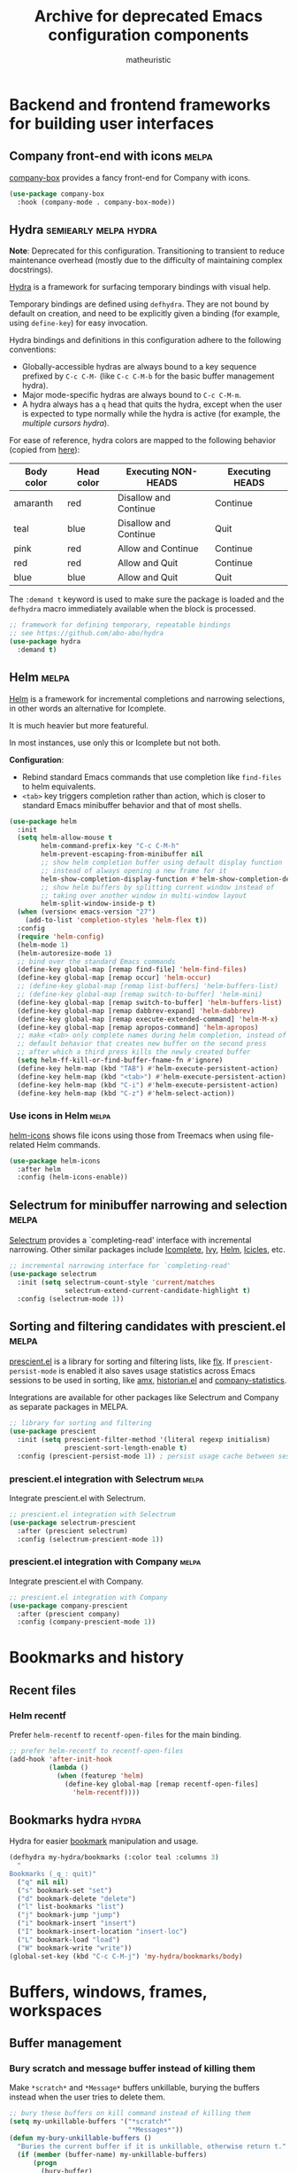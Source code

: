 #+title: Archive for deprecated Emacs configuration components
#+author: matheuristic

* Backend and frontend frameworks for building user interfaces

** Company front-end with icons                                       :melpa:

[[https://github.com/sebastiencs/company-box][company-box]] provides a fancy front-end for Company with icons.

#+name: company-box
#+begin_src emacs-lisp
(use-package company-box
  :hook (company-mode . company-box-mode))
#+end_src

** Hydra                                              :semiearly:melpa:hydra:

*Note*: Deprecated for this configuration. Transitioning to transient
to reduce maintenance overhead (mostly due to the difficulty of
maintaining complex docstrings).

[[https://github.com/abo-abo/hydra][Hydra]] is a framework for surfacing temporary bindings with visual
help.

Temporary bindings are defined using ~defhydra~.
They are not bound by default on creation, and need to be explicitly
given a binding (for example, using ~define-key~) for easy invocation.

Hydra bindings and definitions in this configuration adhere to the
following conventions:
- Globally-accessible hydras are always bound to a key sequence
  prefixed by ~C-c C-M-~ (like ~C-c C-M-b~ for the basic buffer
  management hydra).
- Major mode-specific hydras are always bound to ~C-c C-M-m~.
- A hydra always has a ~q~ head that quits the hydra, except when the
  user is expected to type normally while the hydra is active
  (for example, the [[Multiple cursors hydra][multiple cursors hydra]]).

For ease of reference, hydra colors are mapped to the following
behavior (copied from [[https://github.com/abo-abo/hydra/wiki/Hydra-Colors][here]]):

| Body color | Head color | Executing NON-HEADS   | Executing HEADS |
|------------+------------+-----------------------+-----------------|
| amaranth   | red        | Disallow and Continue | Continue        |
| teal       | blue       | Disallow and Continue | Quit            |
| pink       | red        | Allow and Continue    | Continue        |
| red        | red        | Allow and Quit        | Continue        |
| blue       | blue       | Allow and Quit        | Quit            |

The ~:demand t~ keyword is used to make sure the package is loaded and
the ~defhydra~ macro immediately available when the block is
processed.

#+name: hydra
#+begin_src emacs-lisp
;; framework for defining temporary, repeatable bindings
;; see https://github.com/abo-abo/hydra
(use-package hydra
  :demand t)
#+end_src

** Helm                                                               :melpa:

[[https://github.com/emacs-helm/helm][Helm]] is a framework for incremental completions and narrowing
selections, in other words an alternative for Icomplete.

It is much heavier but more featureful.

In most instances, use only this or Icomplete but not both.

*Configuration*:
- Rebind standard Emacs commands that use completion like ~find-files~
  to helm equivalents.
- ~<tab>~ key triggers completion rather than action, which is closer
  to standard Emacs minibuffer behavior and that of most shells.

#+name: helm
#+begin_src emacs-lisp
(use-package helm
  :init
  (setq helm-allow-mouse t
        helm-command-prefix-key "C-c C-M-h"
        helm-prevent-escaping-from-minibuffer nil
        ;; show helm completion buffer using default display function
        ;; instead of always opening a new frame for it
        helm-show-completion-display-function #'helm-show-completion-default-display-function
        ;; show helm buffers by splitting current window instead of
        ;; taking over another window in multi-window layout
        helm-split-window-inside-p t)
  (when (version< emacs-version "27")
    (add-to-list 'completion-styles 'helm-flex t))
  :config
  (require 'helm-config)
  (helm-mode 1)
  (helm-autoresize-mode 1)
  ;; bind over the standard Emacs commands
  (define-key global-map [remap find-file] 'helm-find-files)
  (define-key global-map [remap occur] 'helm-occur)
  ;; (define-key global-map [remap list-buffers] 'helm-buffers-list)
  ;; (define-key global-map [remap switch-to-buffer] 'helm-mini)
  (define-key global-map [remap switch-to-buffer] 'helm-buffers-list)
  (define-key global-map [remap dabbrev-expand] 'helm-dabbrev)
  (define-key global-map [remap execute-extended-command] 'helm-M-x)
  (define-key global-map [remap apropos-command] 'helm-apropos)
  ;; make <tab> only complete names during helm completion, instead of
  ;; default behavior that creates new buffer on the second press
  ;; after which a third press kills the newly created buffer
  (setq helm-ff-kill-or-find-buffer-fname-fn #'ignore)
  (define-key helm-map (kbd "TAB") #'helm-execute-persistent-action)
  (define-key helm-map (kbd "<tab>") #'helm-execute-persistent-action)
  (define-key helm-map (kbd "C-i") #'helm-execute-persistent-action)
  (define-key helm-map (kbd "C-z") #'helm-select-action))
#+end_src

*** Use icons in Helm                                                 :melpa:

[[https://github.com/yyoncho/helm-icons][helm-icons]] shows file icons using those from Treemacs when using
file-related Helm commands.

#+name: helm-icons
#+begin_src emacs-lisp
(use-package helm-icons
  :after helm
  :config (helm-icons-enable))
#+end_src

** Selectrum for minibuffer narrowing and selection                   :melpa:

[[https://github.com/raxod502/selectrum][Selectrum]] provides a `completing-read' interface with incremental
narrowing. Other similar packages include [[https://www.gnu.org/software/emacs/manual/html_node/emacs/Icomplete.html][Icomplete]], [[https://github.com/abo-abo/swiper#ivy][Ivy]], [[https://github.com/emacs-helm/helm][Helm]],
[[https://www.emacswiki.org/emacs/Icicles][Icicles]], etc.

#+name: selectrum
#+begin_src emacs-lisp
;; incremental narrowing interface for `completing-read'
(use-package selectrum
  :init (setq selectrum-count-style 'current/matches
              selectrum-extend-current-candidate-highlight t)
  :config (selectrum-mode 1))
#+end_src

** Sorting and filtering candidates with prescient.el                 :melpa:

[[https://github.com/raxod502/prescient.el][prescient.el]] is a library for sorting and filtering lists, like [[https://github.com/lewang/flx][flx]].
If ~prescient-persist-mode~ is enabled it also saves usage statistics
across Emacs sessions to be used in sorting, like [[https://github.com/DarwinAwardWinner/amx][amx]], [[https://github.com/PythonNut/historian.el][historian.el]]
and [[https://github.com/company-mode/company-statistics][company-statistics]].

Integrations are available for other packages like Selectrum and
Company as separate packages in MELPA.

#+name: prescient
#+begin_src emacs-lisp
;; library for sorting and filtering
(use-package prescient
  :init (setq prescient-filter-method '(literal regexp initialism)
              prescient-sort-length-enable t)
  :config (prescient-persist-mode 1)) ; persist usage cache between sessions
#+end_src

*** prescient.el integration with Selectrum                           :melpa:

Integrate prescient.el with Selectrum.

#+name: selectrum-prescient
#+begin_src emacs-lisp
;; prescient.el integration with Selectrum
(use-package selectrum-prescient
  :after (prescient selectrum)
  :config (selectrum-prescient-mode 1))
#+end_src

*** prescient.el integration with Company                             :melpa:

Integrate prescient.el with Company.

#+name: company-prescient
#+begin_src emacs-lisp
;; prescient.el integration with Company
(use-package company-prescient
  :after (prescient company)
  :config (company-prescient-mode 1))
#+end_src

* Bookmarks and history

** Recent files

*** Helm recentf

Prefer ~helm-recentf~ to ~recentf-open-files~ for the main binding.

#+name: helm-recentf
#+begin_src emacs-lisp
;; prefer helm-recentf to recentf-open-files
(add-hook 'after-init-hook
          (lambda ()
            (when (featurep 'helm)
              (define-key global-map [remap recentf-open-files]
                'helm-recentf))))
#+end_src

** Bookmarks hydra                                                    :hydra:

Hydra for easier [[https://www.gnu.org/software/emacs/manual/html_node/emacs/Bookmarks.html][bookmark]] manipulation and usage.

#+name: bookmarks-hydra
#+begin_src emacs-lisp
(defhydra my-hydra/bookmarks (:color teal :columns 3)
  "
Bookmarks (_q_: quit)"
  ("q" nil nil)
  ("s" bookmark-set "set")
  ("d" bookmark-delete "delete")
  ("l" list-bookmarks "list")
  ("j" bookmark-jump "jump")
  ("i" bookmark-insert "insert")
  ("I" bookmark-insert-location "insert-loc")
  ("L" bookmark-load "load")
  ("W" bookmark-write "write"))
(global-set-key (kbd "C-c C-M-j") 'my-hydra/bookmarks/body)
#+end_src

* Buffers, windows, frames, workspaces

** Buffer management

*** Bury scratch and message buffer instead of killing them

Make ~*scratch*~ and ~*Message*~ buffers unkillable, burying the
buffers instead when the user tries to delete them.

#+name: bury-not-kill-buffers
#+begin_src emacs-lisp
;; bury these buffers on kill command instead of killing them
(setq my-unkillable-buffers '("*scratch*"
                              "*Messages*"))
(defun my-bury-unkillable-buffers ()
  "Buries the current buffer if it is unkillable, otherwise return t."
  (if (member (buffer-name) my-unkillable-buffers)
      (progn
        (bury-buffer)
        nil)
    t))
(add-hook 'kill-buffer-query-functions #'my-bury-unkillable-buffers)
#+end_src

*** better-jumper to maintain and traverse jump-lists                 :melpa:

[[https://github.com/gilbertw1/better-jumper][better-jumper]] is a jump-list implementation useful for automatically
building file jump lists and moving backwards and forwards through it.

#+name: better-jumper
#+begin_src emacs-lisp
;; jump list implementation
(use-package better-jumper
  :config
  (better-jumper-mode 1)
  ;; manage marker stack with better-jumper instead of the default
  (advice-add #'xref-push-marker-stack :around #'better-jumper-set-jump)
  (global-set-key [remap xref-pop-marker-stack]
                  #'better-jumper-jump-backward))
#+end_src

**** Add better-jumper calls to buffer hydra

#+name: add-better-jumper-to-buffer-hydra
#+begin_src emacs-lisp
;; add better-jumper calls to buffer hydra
(defhydra+ my-hydra/buffer nil
  ("," better-jumper-jump-backward "jump-bwd")
  ("." better-jumper-jump-forward "jump-fwd"))
#+end_src

*** Buffer manipulation hydra                                         :hydra:

Hydra for basic [[https://www.gnu.org/software/emacs/manual/html_node/emacs/Buffers.html][buffer]] manipulation.

#+name: buffer-hydra
#+begin_src emacs-lisp
;; hydra for basic buffer management
(defhydra my-hydra/buffer (:color amaranth :columns 4)
  "
Buffer (_q_: quit)"
  ("q" nil nil :exit t)
  ("b" switch-to-buffer "switch" :exit t)
  ("p" previous-buffer "previous")
  ("n" next-buffer "next")
  ("R" revert-buffer "revert")
  ("B" bury-buffer "bury")
  ("U" unbury-buffer "unbury")
  ("s" save-buffer "save")
  ("S" save-some-buffers "save-all") ;; call with "1 S" to save all
  ("k" kill-this-buffer "kill")
  ("K" kill-matching-buffers "kill-match")
  ("t" (lambda ()
         (interactive)
         (when (y-or-n-p "Cleanup all TRAMP buffers and connections? ")
           (tramp-cleanup-all-buffers)))
   "tramp-cleanup" :exit t))
(global-set-key (kbd "C-c C-M-b") 'my-hydra/buffer/body)
#+end_src

*** Kill all other buffers

Kill buffers other than the current one.

#+name: my-kill-other-buffers
#+begin_src emacs-lisp
(defun my-kill-other-buffers ()
  "Kill all file buffers except the current one."
  (interactive)
  (when (y-or-n-p "Kill all file buffers except the current one? ")
    (seq-each
     #'kill-buffer
     (delete (current-buffer)
             (seq-filter #'buffer-file-name (buffer-list))))))
#+end_src

**** Add my-kill-other-buffers to buffer hydra                        :hydra:

#+name: add-my-kill-other-buffers-to-buffer-hydra
#+begin_src emacs-lisp
;; add my-kill-other-buffers to buffer hydra
(defhydra+ my-hydra/buffer nil
  ("o" my-kill-other-buffers "only" :exit t))
#+end_src

*** Buffer cleanup hydra                                              :hydra:

Buffer cleanup hydra, configured as a subhydra for the buffer hydra.

#+name: buffer-cleanup-hydra
#+begin_src emacs-lisp
;; cleanup hydra
(defhydra my-hydra/buffer/cleanup (:color amaranth :columns 3)
  "
Buffer → Cleanup (_q_: ←)"
  ("q" my-hydra/buffer/body nil :exit t)
  ("r" whitespace-report "whitespace-report" :exit t)
  ("w" whitespace-cleanup "whitespace-cleanup")
  ("i" (lambda ()
         "Indent a selected region, or the buffer otherwise."
         (interactive)
         (cond
          ((use-region-p) (indent-region (region-beginning) (region-end)))
          (t (indent-region (point-min) (point-max)))))
   "indent")
  ("t" (lambda ()
         "Indent a selected region, or the buffer otherwise."
         (interactive)
         (cond
          ((use-region-p) (untabify (region-beginning) (region-end)))
          (t (untabify (point-min) (point-max)))))
   "untabify"))

;; add entry point to cleanup hydra to buffer hydra
(defhydra+ my-hydra/buffer nil
  ("C" my-hydra/buffer/cleanup/body "→ Cleanup" :exit t))
#+end_src

*** Advanced buffer management with Ibuffer

**** Ibuffer hydra                                                    :hydra:

Major mode-specific hydra for Ibuffer.

#+name: ibuffer-hydra
#+begin_src emacs-lisp
;; hydras for Ibuffer commands
;; adapted from https://github.com/abo-abo/hydra/wiki/Ibuffer
(defhydra my-hydra/ibuffer-mode (:color amaranth :columns 3)
  "
Ibuffer (_q_: quit)"
  ("q" nil nil :exit t)
  ;; navigation
  ("n" ibuffer-forward-line "next")
  ("p" ibuffer-backward-line "prev")
  ("RET" (condition-case nil
             (progn (ibuffer-toggle-filter-group)
                    (my-hydra/ibuffer-mode/body))
           (error (ibuffer-visit-buffer))) "open" :exit t)
  ;; mark
  ("m" ibuffer-mark-forward "mark")
  ("u" ibuffer-unmark-forward "unmark")
  ("*" my-hydra/ibuffer-mode/mark/body "→ Mark" :exit t)
  ;; actions
  ("S" ibuffer-do-save "save")
  ("D" ibuffer-do-delete "delete")
  ("a" my-hydra/ibuffer-mode/action/body "→ Action" :exit t)
  ;; view
  ("`" ibuffer-switch-format "format")
  ("g" ibuffer-update "refresh")
  ("s" my-hydra/ibuffer-mode/sort/body "→ Sort" :exit t)
  ("/" my-hydra/ibuffer-mode/filter/body "→ Filter" :exit t)
  ;; other
  ("o" ibuffer-visit-buffer-other-window "open-other" :exit t))
(defhydra my-hydra/ibuffer-mode/mark (:color amaranth :columns 5
                                      :after-exit (my-hydra/ibuffer-mode/body))
  "
Ibuffer → Mark (_q_: ←)"
  ("q" nil nil :exit t)
  ("*" ibuffer-unmark-all "unmark all")
  ("M" ibuffer-mark-by-mode "mode")
  ("m" ibuffer-mark-modified-buffers "modified")
  ("u" ibuffer-mark-unsaved-buffers "unsaved")
  ("s" ibuffer-mark-special-buffers "special")
  ("r" ibuffer-mark-read-only-buffers "read-only")
  ("/" ibuffer-mark-dired-buffers "dired")
  ("e" ibuffer-mark-dissociated-buffers "dissociated")
  ("h" ibuffer-mark-help-buffers "help")
  ("z" ibuffer-mark-compressed-file-buffers "compressed"))
(defhydra my-hydra/ibuffer-mode/action (:color teal :columns 3
                                        :after-exit (if (eq major-mode 'ibuffer-mode)
                                                        (my-hydra/ibuffer-mode/body)))
  "
Ibuffer → Action (_q_: ←)"
  ("q" nil nil)
  ("A" ibuffer-do-view "view")
  ("E" ibuffer-do-eval "eval")
  ("F" ibuffer-do-shell-command-file "shell-command-file")
  ("I" ibuffer-do-query-replace-regexp "query-replace-regexp")
  ("H" ibuffer-do-view-other-frame "view-other-frame")
  ("N" ibuffer-do-shell-command-pipe-replace "shell-cmd-pipe-replace")
  ("M" ibuffer-do-toggle-modified "toggle-modified")
  ("O" ibuffer-do-occur "occur")
  ("P" ibuffer-do-print "print")
  ("Q" ibuffer-do-query-replace "query-replace")
  ("R" ibuffer-do-rename-uniquely "rename-uniquely")
  ("T" ibuffer-do-toggle-read-only "toggle-read-only")
  ("U" ibuffer-do-replace-regexp "replace-regexp")
  ("V" ibuffer-do-revert "revert")
  ("W" ibuffer-do-view-and-eval "view-and-eval")
  ("X" ibuffer-do-shell-command-pipe "shell-command-pipe"))
(defhydra my-hydra/ibuffer-mode/sort (:color amaranth :columns 5)
  "
Ibuffer → Sort (_q_: ←)"
  ("q" my-hydra/ibuffer-mode/body nil :exit t)
  ("a" ibuffer-do-sort-by-alphabetic "alphabetic")
  ("f" ibuffer-do-sort-by-filename/process "filename")
  ("m" ibuffer-do-sort-by-major-mode "mode")
  ("s" ibuffer-do-sort-by-size "size")
  ("v" ibuffer-do-sort-by-recency "recency")
  ("i" ibuffer-invert-sorting "invert"))
(defhydra my-hydra/ibuffer-mode/filter (:color amaranth :columns 5
                                        :pre (require 'ibuffer-vc))
  "
Ibuffer → Filter (_q_: ←)"
  ("q" my-hydra/ibuffer-mode/body nil :exit t)
  ("a" ibuffer-add-saved-filters "add-saved")
  ("c" ibuffer-filter-by-content "content")
  ("e" ibuffer-filter-by-predicate "predicate")
  ("f" ibuffer-filter-by-filename "filename")
  ("m" ibuffer-filter-by-used-mode "mode")
  ("M" ibuffer-filter-by-derived-mode "derived mode")
  ("n" ibuffer-filter-by-name "name")
  ("p" ibuffer-pop-filter "pop")
  (">" ibuffer-filter-by-size-gt "size-gt")
  ("<" ibuffer-filter-by-size-lt "size-lt")
  ("&" ibuffer-and-filter "and")
  ("|" ibuffer-or-filter "or")
  ("V" ibuffer-vc-set-filter-groups-by-vc-root "vc-groups")
  ("R" ibuffer-switch-to-saved-filter-groups "saved-groups")
  ("\\" ibuffer-clear-filter-groups "clear-groups")
  ("/" ibuffer-filter-disable "disable"))

;; bind Ibuffer hydra
(with-eval-after-load 'ibuffer
  (define-key ibuffer-mode-map (kbd "C-c C-M-m") #'my-hydra/ibuffer-mode/body))
#+end_src

*** Fast buffer switching with nswbuff                                :melpa:

[[https://github.com/joostkremers/nswbuff][nswbuff]] allows for quick switching between open buffers.

It can be configured to integrate with Projectile to only switch
between between those buffers associated with the current project.

#+name: nswbuff
#+begin_src emacs-lisp
;; quick buffer switching (configured to be within a project)
(use-package nswbuff
  :after projectile
  :bind (("<C-tab>" . nswbuff-switch-to-next-buffer)
         ("<C-S-tab>" . nswbuff-switch-to-previous-buffer)
         ;; see https://emacs.stackexchange.com/questions/53461/specifying-a-binding-for-control-shift-tab
         ("<C-S-iso-lefttab>" . nswbuff-switch-to-previous-buffer))
  :init
  (setq nswbuff-buffer-list-function #'nswbuff-projectile-buffer-list
        nswbuff-clear-delay 2
        nswbuff-display-intermediate-buffers t
        ;; exclude all internal buffers from the nswbuff switch list
        nswbuff-exclude-buffer-regexps '("^ "
                                         "^\\*.*\\*"
                                         "org-src-fontification")
        nswbuff-exclude-mode-regexp (mapconcat
                                     'identity
                                     '("dired-mode"
                                       "gnus-mode")
                                     "\\|")
        nswbuff-start-with-current-centered nil)
  :config
  ;; unbind C-tab in org-mode to not conflict with nswbuff global binding
  (with-eval-after-load 'org
    (unbind-key "<C-tab>" org-mode-map)))
#+end_src

*** Advanced buffer management with Ibuffer

**** Ibuffer icons                                                    :melpa:

Add file icons next to the file names.
Uses file icon API exposed by the ~all-the-icons~ package.

#+name: all-the-icons-ibuffer
#+begin_src emacs-lisp
;; use font icons in Ibuffer
(when (display-graphic-p)
  (use-package all-the-icons-ibuffer
    :after (all-the-icons ibuffer)
    :config (all-the-icons-ibuffer-mode 1)))
#+end_src

** Window management

*** Window management hydra                                           :hydra:

Hydra for [[https://www.gnu.org/software/emacs/manual/html_node/emacs/Windows.html][window]] (panes) management.

*Note*: In Emacs 27+, ~next-multiframe-window~ and
~previous-multiframe-window~ were renamed to ~next-window-any-frame~
and ~previous-window-any-frame~, and the new names are used here.

#+name: window-hydra
#+begin_src emacs-lisp
(defhydra my-hydra/window (:color amaranth :columns 3)
  "
Window (_q_: quit)"
  ("q" nil nil :exit t)
  ("u" winner-undo "winner-undo")
  ("r" winner-redo "winner-redo")
  ("n" (condition-case nil
           (next-window-any-frame)
         (error (next-multiframe-window)))
   "next")
  ("p" (condition-case nil
           (previous-window-any-frame)
         (error (previous-multiframe-window)))
   "previous")
  ("v" split-window-right "split-v")
  ("s" split-window-below "split-h")
  ("<left>" windmove-left "left")
  ("<down>" windmove-down "down")
  ("<up>" windmove-up "up")
  ("<right>" windmove-right "right")
  ("S-<left>" (my-transpose-windows 'windmove-left) "transpose-l")
  ("S-<down>" (my-transpose-windows 'windmove-down) "transpose-d")
  ("S-<up>" (my-transpose-windows 'windmove-up) "transpose-u")
  ("S-<right>" (my-transpose-windows 'windmove-right) "transpose-r")
  ("-" shrink-window "shrink-v")
  ("+" enlarge-window "enlarge-v")
  ("<" shrink-window-horizontally "shrink-h")
  (">" enlarge-window-horizontally "enlarge-h")
  ("M" minimize-window "minimize")
  ("m" maximize-window "maximize")
  ("=" balance-windows "balance")
  ("_" balance-windows-area "balance-area")
  ("o" delete-other-windows "only")
  ("d" delete-window "delete")
  ("D" kill-buffer-and-window "delete-buf"))
(global-set-key (kbd "C-c C-M-w") 'my-hydra/window/body)
#+end_src

**** Window management helper functions

Helper functions for the frame management hydra.

#+name: window-hydra-helper-functions
#+begin_src emacs-lisp
(defun my-transpose-windows (selector)
  "Call SELECTOR and transpose buffers between current and selected windows."
  (let ((from-win (selected-window))
        (from-buf (window-buffer)))
    (funcall selector)
    (set-window-buffer from-win (window-buffer))
    (set-window-buffer (selected-window) from-buf)))
#+end_src

*** Add buffer rotation across windows to window management hydra     :hydra:

Define a function to rotate buffers across the windows of a frame, and
add an entrypoint to the function in the window management hydra.

#+name: rotate-window-buffers-hydra
#+begin_src emacs-lisp
(defun rotate-window-buffers (rotations)
  "Rotate buffers in the windows of the current frame ROTATIONS times.
ROTATIONS can be negative, which rotates in the opposite direction."
  (interactive "P")
  (let ((num-windows (count-windows)))
    (if (not (> num-windows 1))
        (message "Only one window in the frame. Nothing to rotate.")
      (let* ((windows (window-list))
             ;; original window order properties
             (window-props (mapcar (lambda (w)
                                     `(:buffer ,(window-buffer w)
                                       :start ,(window-start w)
                                       :point ,(window-point w)))
                                   windows))
             ;; new window order after rotation
             (window-moves (mapcar
                            (lambda (k)
                              (elt windows (mod (+ k rotations) num-windows)))
                            (number-sequence 0 (1- num-windows))))
             ;; create alist for easier looping later
             (wins-props (cl-mapcar #'cons window-moves window-props)))
        ;; iteratively assign orig window props in new window order
        (dolist (w-p wins-props)
          (let ((win (car w-p))
                (prop (cdr w-p)))
            (set-window-buffer-start-and-point
             win
             (plist-get prop :buffer)
             (plist-get prop :start)
             (plist-get prop :point))))))))

;; add entrypoint for `rotate-window-buffers' to window management hydra
(defhydra+ my-hydra/window nil
  ("," (lambda (n) (interactive "p") (rotate-window-buffers (- n))) "rotate-l")
  ("." (lambda (n) (interactive "p") (rotate-window-buffers n)) "rotate-r"))
#+end_src

*** ace-window

[[https://github.com/abo-abo/ace-window][ace-window]] provides window navigation and manipulation functions.

#+name: ace-window
#+begin_src emacs-lisp
;; window navigation and management
(use-package ace-window
  :config
  (setq aw-background t
        aw-char-position 'top-left
        aw-ignore-current nil
        aw-scope 'frame)
  (global-set-key (kbd "M-o") #'ace-window))
#+end_src

**** Add ace-window entry point to window hydra

Add entry point for calling ~ace-window~ to the window hydra.

#+name: add-ace-window-to-window-hydra
#+begin_src emacs-lisp
;; add `ace-window' entry point to window hydra
(defhydra+ my-hydra/window nil
  ("a" ace-window "ace-window"))
#+end_src

** Frame management

*** Frame management hydra                                            :hydra:

Hydra for easier [[https://www.gnu.org/software/emacs/manual/html_node/emacs/Frames.html][frame]] (application window) management.

#+name: frame-hydra
#+begin_src emacs-lisp
(defhydra my-hydra/frame (:color amaranth :columns 4)
  "
Frame (_q_: quit)"
  ("q" nil nil :exit t)
  ("<up>" (lambda (n) (interactive "p") (my-move-frame-pct 0 (- n))) "move-u")
  ("<down>" (lambda (n) (interactive "p") (my-move-frame-pct 0 n)) "move-d")
  ("<left>" (lambda (n) (interactive "p") (my-move-frame-pct (- n) 0)) "move-l")
  ("<right>" (lambda (n) (interactive "p") (my-move-frame-pct n 0)) "move-r")
  ("+" (lambda (n) (interactive "p") (my-enlarge-frame 0 n)) "enlarge-v")
  ("-" (lambda (n) (interactive "p") (my-enlarge-frame 0 (- n))) "shrink-v")
  (">" (lambda (n) (interactive "p") (my-enlarge-frame n 0)) "enlarge-h")
  ("<" (lambda (n) (interactive "p") (my-enlarge-frame (- n) 0)) "shrink-h")
  ("M" toggle-frame-maximized "maximize")
  ("f" toggle-frame-fullscreen "fullscreen")
  ("p" (other-frame -1) "previous")
  ("n" other-frame "next")
  ("s" select-frame-by-name "select")
  ("m" (lambda () (interactive) (my-make-frame 15 20)) "make")
  ("d" delete-frame "delete")
  ("o" delete-other-frames "only"))
(global-set-key (kbd "C-c C-M-f") 'my-hydra/frame/body)
#+end_src

**** Frame management helper functions

Helper functions for the frame management hydra.

#+name: frame-hydra-helper-functions
#+begin_src emacs-lisp
(defun my-enlarge-frame (w h)
  "Enlarge width, height of selected frame by W, H lines (shrink if negative)."
  (let ((this-frame (selected-frame)))
    (set-frame-width this-frame (+ (frame-width this-frame) w))
    (set-frame-height this-frame (+ (frame-height this-frame) h))))

(defun my-move-frame (x y)
  "Move selected frame by X pixels horizontally and Y pixels vertically."
  (let* ((this-frame (selected-frame))
         (fpos (frame-position this-frame)))
    (set-frame-position this-frame (+ (car fpos) x) (+ (cdr fpos) y))))

(defun my-move-frame-pct (x y)
  "Move selected frame within display by X% horizontally and Y% vertically."
  (my-move-frame (* x (/ (x-display-pixel-width) 100))
                 (* y (/ (x-display-pixel-height) 100))))

(defun my-make-frame (x y)
  "Make new frame, offset by X pixels horizontally and Y pixels vertically."
  (let ((cur-pos (frame-position)))
    (select-frame (make-frame (list (cons 'left (+ x (car cur-pos)))
                                    (cons 'top (+ y (cdr cur-pos))))))))
#+end_src

*** transpose-frame for rotating frames

**** Add transpose-frame rotation functions to frame management hydra :hydra:

Add entrypoints to ~transpose-frame~ frame rotation functions to the
frame maangement hydra.

#+name: transpose-frame-hydra
#+begin_src emacs-lisp
;; add entrypoint for transpose-frame to frame management hydra
(defhydra+ my-hydra/frame nil
  ("," (lambda (n) (interactive "p") (dotimes (_ n) (rotate-frame-anticlockwise))) "rotate-l")
  ("." (lambda (n) (interactive "p") (dotimes (_ n) (rotate-frame-clockwise))) "rotate-r"))
#+end_src

** Workspace management

*** Workspace hydra                                                   :hydra:

Hydra for workspace manipulation and usage.

#+name: workspace-hydra
#+begin_src emacs-lisp
;; hydra for workspace management
(defhydra my-hydra/workspace (:color teal :columns 3)
  "
Emacs workspace (_q_: quit)"
  ("q" nil nil)
  ("dc" desktop-clear "desktop-clear")
  ("ds" desktop-save "desktop-save")
  ("dr" desktop-read "desktop-read")
  ("dR" desktop-revert "desktop-revert")
  ("dd" desktop-change-dir "desktop-dir"))

;; binding for workspace management hydra
(global-set-key (kbd "C-c C-M-e") 'my-hydra/workspace/body)
#+end_src

* Command line interaction

** Eshell

*** Helm completion in Eshell

Extend [[https://github.com/emacs-mirror/emacs/blob/master/lisp/pcomplete.el][pcomplete]] ([[https://www.masteringemacs.org/article/pcomplete-context-sensitive-completion-emacs][more info]]) to complete commands and files in Eshell
using Helm, adapted from the [[https://github.com/emacs-helm/helm/wiki/Eshell][Helm wiki]].

#+name: helm-eshell-completion
#+begin_src emacs-lisp
(when (featurep 'helm)
  (add-hook 'eshell-mode-hook
            (lambda ()
              (eshell-cmpl-initialize)
              (define-key eshell-mode-map [remap eshell-pcomplete] 'helm-esh-pcomplete)
              (define-key eshell-mode-map (kbd "M-r") 'helm-eshell-history))))
#+end_src

*** Helm Fish Completion of CLI options in Eshell            :external:melpa:

[[https://github.com/emacs-helm/helm-fish-completion][Helm Fish Completion]] provides a Helm-based extension of [[https://github.com/emacs-mirror/emacs/blob/master/lisp/pcomplete.el][pcomplete]] to
complete CLI options using [[https://fishshell.com/][fish]] in Eshell and other shells.

If using this, ~fish-completion-mode~ should be disabled.

#+name: helm-fish-completion
#+begin_src emacs-lisp
(when (and (executable-find "fish") (featurep 'helm))
  (use-package helm-fish-completion
    :config
    (setq helm-esh-pcomplete-build-source-fn
          #'helm-fish-completion-make-eshell-source)
    (with-eval-after-load 'shell
      (define-key shell-mode-map (kbd "<tab>") #'helm-fish-completion))
    (add-hook 'eshell-mode-hook
              (lambda ()
                (define-key eshell-mode-map (kbd "<tab>")
                  #'helm-fish-completion)))))
#+end_src

** Shell entry point hydra

Hydra providing entry points into Eshell and vterm.

#+name: shell-hydra
#+begin_src emacs-lisp
;; hydra providing entry points into shell tools
(defhydra my-hydra/shell (:color teal :columns 3)
  "
Shell tools (_q_: quit)"
  ("q" nil nil)
  ("v" vterm "vterm")
  ("V" vterm-other-window "vterm-other")
  ("C-v" vterm-switchb "vterm-switchb")
  ("e" my-eshell-with-name "eshell")
  ("t" tmux-send "tmux-send")
  ("T" tmux-resend "tmux-resend"))

;; binding for spawning or switching to a named Eshell buffer
(global-set-key (kbd "C-c C-M-t") #'my-hydra/shell/body)
#+end_src

** Command interpreters for other shells

*** Term hydra                                                        :hydra:

Major mode-specific hydra for [[https://www.gnu.org/software/emacs/manual/html_node/emacs/Terminal-emulator.html][term-mode]] for toggling between char mode
(mostly similar to a regular terminal emulator) and line mode (which
acts like [[https://www.gnu.org/software/emacs/manual/html_node/emacs/Shell-Mode.html#Shell-Mode][Shell mode]]).

#+name: term-mode-hydra
#+begin_src emacs-lisp
;; hydra for term-mode for toggling between char and line modes
(defhydra my-hydra/term-mode (:color amaranth :columns 4)
  "
Term (_q_: quit)"
  ("q" nil nil :exit t)
  ("m" (lambda () (interactive)
         (if (term-in-line-mode)
             (progn (term-char-mode) (message "line → char"))
           (progn (term-line-mode) (message "char → line")))) "toggle-mode"))
;; bindings
(with-eval-after-load 'term
  (define-key term-mode-map (kbd "C-c C-M-m") #'my-hydra/term-mode/body)
  (define-key term-raw-map (kbd "C-c C-M-m") #'my-hydra/term-mode/body))
#+end_src

* Comparison tools

** Ediff

*** Ediff hydra                                                       :hydra:

Hydra for Ediff.

#+name: ediff-hydra
#+begin_src emacs-lisp
;; hydra for Ediff
(defhydra my-hydra/ediff (:color teal :hint nil)
  "
Ediff (_q_: quit)
Buffer   _b_ : 2-way       _B_ : 3-way
Files    _f_ : 2-way       _F_ : 3-way       _c_ : current
Region   _l_ : line-wise   _w_ : word-wise
Windows  _L_ : line-wise   _W_ : word-wise
"
  ("q" nil nil :exit t)
  ("b" ediff-buffers)
  ("B" ediff-buffers3)
  ("f" ediff-files)
  ("F" ediff-files3)
  ("c" ediff-current-file)
  ("l" ediff-regions-linewise)
  ("w" ediff-regions-wordwise)
  ("L" ediff-windows-linewise)
  ("W" ediff-windows-wordwise))

;; binding for Ediff hydra
(global-set-key (kbd "C-c C-M-=") #'my-hydra/ediff/body)
#+end_src

** Smerge

[[https://github.com/emacs-mirror/emacs/blob/master/lisp/vc/smerge-mode.el][Smerge]] is a lightweight alternative to Ediff, and is the default merge
tool called by [[Magit][Magit]] to resolve merge conflicts.

*** Smerge hydra                                                      :hydra:

Major mode-specific hydra for Smerge.
Adapted from [[https://github.com/alphapapa/unpackaged.el#hydra][here]].

#+name: smerge-hydra
#+begin_src emacs-lisp
;; hydra for smerge-mode
(defhydra my-hydra/smerge-mode (:color pink :hint nil)
  "
Smerge (_q_: quit)
Move   _n_   : next          _p_   : prev
Keep   _b_   : base          _u_   : upper         _l_   : lower
       _a_   : all           _RET_ : current
Diff   _<_   : upper/base    _=_   : upper/lower   _>_   : base/lower
       _R_   : refine        _E_   : ediff
Other  _C_   : combine       _r_   : resolve       _k_   : kill current
"
  ("q" nil nil :exit t)
  ("n" smerge-next)
  ("p" smerge-prev)
  ("b" smerge-keep-base)
  ("u" smerge-keep-upper)
  ("l" smerge-keep-lower)
  ("a" smerge-keep-all)
  ("RET" smerge-keep-current)
  ("<" smerge-diff-base-upper)
  ("=" smerge-diff-upper-lower)
  (">" smerge-diff-base-lower)
  ("R" smerge-refine)
  ("E" smerge-ediff)
  ("C" smerge-combine-with-next)
  ("r" smerge-resolve)
  ("k" smerge-kill-current)
  ;; emulate Vim's "ZZ" command to save and close current file
  ("ZZ" (lambda ()
          (interactive)
          (save-buffer)
          (bury-buffer))
   "Save and bury buffer" :exit t))
;; binding
(with-eval-after-load 'smerge-mode
  (define-key smerge-mode-map (kbd "C-c C-M-m") #'my-hydra/smerge-mode/body))
#+end_src

** View and compare directory trees using Ztree

*** Ztree directory tree hydra                                        :hydra:

Major mode-specific hydra for ~ztreedir-mode~.

#+name: ztree-dir-hydra
#+begin_src emacs-lisp
;; mode-specific hydra for ztreedir-mode
(defhydra my-hydra/ztreedir-mode (:color pink :columns 3)
  "
ztree-dir (_q_: quit)"
  ("q" nil nil)
  ("RET" ztree-perform-action "toggle/open-other" :exit t)
  ("SPC" ztree-perform-soft-action "toggle/open" :exit t)
  ("x" ztree-toggle-expand-subtree "toggle" :exit t)
  ("g" ztree-refresh-buffer "refresh" :exit t)
  ("DEL" ztree-move-up-in-tree "goto-parent" :exit t)
  ("H" ztree-dir-toggle-show-filtered-files "show-filtered" :exit t)
  (">" ztree-dir-narrow-to-dir "narrow" :exit t)
  ("<" ztree-dir-widen-to-parent "widen" :exit t)
  ("d" ztree-dir-open-dired-at-point "dired" :exit t))
(with-eval-after-load 'ztree-dir
  (define-key ztreedir-mode-map (kbd "C-c C-M-m") #'my-hydra/ztreedir-mode/body))
#+end_src

*** Ztree directory tree comparison hydra                             :hydra:

Major mode-specific hydra for ~ztreediff-mode~.

#+name: ztree-diff-hydra
#+begin_src emacs-lisp
;; mode-specific hydra for ztreediff-mode
(defhydra my-hydra/ztreediff-mode (:color pink :columns 3)
  "
ztree-diff (_q_: quit)"
  ("q" nil nil)
  ("RET" ztree-perform-action "toggle/ediff" :exit t)
  ("SPC" ztree-perform-soft-action "toggle/diff" :exit t)
  ("TAB" ztree-jump-side "jump-side" :exit t)
  ("x" ztree-toggle-expand-subtree "toggle" :exit t)
  ("g" ztree-refresh-buffer "refresh" :exit t)
  ("DEL" ztree-move-up-in-tree "goto-parent" :exit t)
  ("h" ztree-diff-toggle-show-equal-files "show-equal" :exit t)
  ("H" ztree-diff-toggle-show-filtered-files "show-filtered" :exit t)
  ("d" ztree-diff-simple-diff-files "diff-files" :exit t)
  ("v" ztree-diff-view-file "view" :exit t)
  ("C" ztree-diff-copy "copy" :exit t)
  ("D" ztree-diff-delete-file "delete" :exit t)
  ("r" ztree-diff-partial-rescan "rescan-part" :exit t)
  ("R" ztree-diff-full-rescan "rescan-full" :exit t))
(with-eval-after-load 'ztree-diff
  (define-key ztreediff-mode-map (kbd "C-c C-M-m") #'my-hydra/ztreediff-mode/body))
#+end_src

* Dired

** Dired hydra                                                        :hydra:

Hydra for Dired, one of the heads uses [[dired-filter extension to add Ibuffer-like filters to Dired][dired-filter]].

#+name: dired-hydra
#+begin_src emacs-lisp
;; hydras for Dired
(defhydra my-hydra/dired-mode (:color pink :columns 4)
  "
Dired (_q_: quit)"
  ("q" nil nil :exit t)
  ("RET" (progn
           (dired-find-file)
           (when (eq major-mode 'dired-mode)
             (my-hydra/dired-mode/body)))
   "open" :exit t)
  ("{" find-name-dired "find-name" :exit t)
  ("}" find-grep-dired "find-grep" :exit t)
  ("(" dired-hide-details-mode "toggle-details")
  (")" dired-omit-mode "toggle-omit")
  ("+" dired-create-directory "mkdir")
  ("=" dired-diff "diff" :exit t)
  ("_" dired-show-file-type "show-file-type")
  ("?" dired-summary "help")
  ("A" dired-do-find-regexp "find-regex" :exit t)
  ("C" dired-do-copy "copy")
  ("c" dired-do-compress-to "compress-to")
  ("D" dired-do-delete "delete")
  ("E" dired-mark-extension "mark-ext")
  ("F" dired-do-find-marked-files "find-marked" :exit t)
  ("G" dired-do-chgrp "chgrp")
  ("g" revert-buffer "refresh")
  ("i" dired-maybe-insert-subdir "insert-subdir")
  ("K" my-dired-kill-and-next-subdir "kill-subdir")
  ("l" dired-do-redisplay "redisplay")
  ("M" dired-do-chmod "chmod")
  ("m" dired-mark "mark")
  ("O" dired-display-file "display")
  ("o" dired-find-file-other-window "find-file-o" :exit t)
  ("Q" dired-do-find-regexp-and-replace "find-regex-sub" :exit t)
  ("R" dired-do-rename "rename")
  ("S" dired-do-symlink "symlink")
  ("s" dired-sort-toggle-or-edit "date-sort")
  ("T" dired-do-touch "touch")
  ("t" dired-toggle-marks "toggle-marks")
  ("U" dired-unmark-all-marks "unmark-all")
  ("u" dired-unmark "unmark")
  ("v" dired-view-file "view-file" :exit t) ;; open file in view-mode
  ("Y" dired-do-relsymlink "symlink-to-dir")
  ("Z" dired-do-compress "compress"))
;; binding for dired hydra
(with-eval-after-load 'dired
  (define-key dired-mode-map (kbd "C-c C-M-m") #'my-hydra/dired-mode/body))
#+end_src

*** Helper functions for Dired hydra

Helper functions for Dired hydra:
- Kill a Dired directory buffer and jump to its parent.

#+name: dired-hydra-helper-functions
#+begin_src emacs-lisp
;; adapted from https://www.reddit.com/r/emacs/comments/jh1me/keeping_large_dired_buffers_tidy/
(defun my-dired-kill-and-next-subdir ()
  "Kill current subdir in dired, and jump back to its parent dir."
  (interactive)
  (let* ((subdir-name (directory-file-name (dired-current-directory)))
         (parent-dir  (file-name-directory subdir-name))
         (search-term (concat " "
                              (file-name-base subdir-name)
                              (file-name-extension subdir-name t))))
    (dired-kill-subdir)
    (dired-goto-subdir parent-dir)
    (search-forward search-term)))
#+end_src

** Dired icons using treemacs-icons-dired                             :melpa:

Add icons from [[https://github.com/Alexander-Miller/treemacs][Treemacs]] to Dired.

Requires the ~treemacs~ package be installed.

#+name: treemacs-icons-dired
#+begin_src emacs-lisp
;; use Treemacs icons in Dired
(when (display-graphic-p)
  (use-package treemacs-icons-dired
    :after dired
    :hook (dired-mode . treemacs-icons-dired-mode)))
#+end_src

** dired-filter extension to add Ibuffer-like filters to Dired

*** dired-filter hydra                                                :hydra:

Hydra for ~dired-filter~.
Entrypoint is through the [[Dired hydra]].

#+name: dired-filter-hydra
#+begin_src emacs-lisp
;; add dired-filter hydra
(defhydra my-hydra/dired-mode/filter (:color pink :columns 4)
  "
Dired → Filter (_q_: ←)"
  ("q" my-hydra/dired-mode/body nil :exit t)
  ("n" dired-filter-by-name "by-name")
  ("r" dired-filter-by-regex "by-regex")
  ("." dired-filter-by-extension "by-ext")
  ("h" dired-filter-by-dot-files "by-hidden")
  ("o" dired-filter-by-omit "by-omit")
  ("g" dired-filter-by-garbage "by-garbage")
  ("e" dired-filter-by-predicate "by-pred")
  ("f" dired-filter-by-file "by-file")
  ("d" dired-filter-by-directory "by-dir")
  ("m" dired-filter-by-mode "by-mode")
  ("s" dired-filter-by-symlink "by-symlink")
  ("x" dired-filter-by-executable "by-exe")
  ("ig" dired-filter-by-git-ignored "by-git-ign")
  ("|" dired-filter-or "or")
  ("!" dired-filter-negate "negate")
  ("*" dired-filter-decompose "decompose")
  ("TAB" dired-filter-transpose "transpose")
  ("p" dired-filter-pop "pop")
  ("/" dired-filter-pop-all "reset")
  ("S" dired-filter-save-filters "save")
  ("D" dired-filter-delete-saved-filters "del")
  ("A" dired-filter-add-saved-filters "add")
  ("L" dired-filter-load-saved-filters "load"))
;; add entrypoint for dired-filter hydra in my-hydra/dired-mode
(defhydra+ my-hydra/dired-mode nil
  ("/" my-hydra/dired-mode/filter/body "→ Filter" :exit t))
#+end_src

** Have recentf also track dired buffers

Have recentf track dired buffers as well. From [[https://www.emacswiki.org/emacs/RecentFiles#toc21][here]].

Alternative is [[https://github.com/Vifon/dired-recent.el][dired-recent]].

#+name: recentf-track-dired-buffers
#+begin_src emacs-lisp
;; have recentf track dired buffers as well
;; from https://www.emacswiki.org/emacs/RecentFiles#toc21

(defun recentd-track-opened-file ()
  "Insert the name of the directory just opened into the recent list."
  (and (derived-mode-p 'dired-mode) default-directory
       (recentf-add-file default-directory))
  ;; Must return nil because it is run from `write-file-functions'.
  nil)

(defun recentd-track-closed-file ()
  "Update the recent list when a dired buffer is killed.
That is, remove a non kept dired from the recent list."
  (and (derived-mode-p 'dired-mode) default-directory
       (recentf-remove-if-non-kept default-directory)))

(add-hook 'dired-after-readin-hook 'recentd-track-opened-file)
(add-hook 'kill-buffer-hook 'recentd-track-closed-file)
#+end_src

** Dired icons using all-the-icons-dired                   :workaround:melpa:

Add font icons from ~all-the-icons~ to Dired using [[https://github.com/jtbm37/all-the-icons-dired][all-the-icons-dired]].
Requires the ~all-the-icons~ package be loaded.

#+name: all-the-icons-dired
#+begin_src emacs-lisp
;; use font icons in Dired
(use-package all-the-icons-dired
  :after (all-the-icons dired)
  :hook (dired-mode . all-the-icons-dired-mode)
  :config
  (set-face-attribute 'all-the-icons-dired-dir-face nil
                      :weight 'normal)
  ;; extra workaround to avoid misalignment in filenames due to with
  ;; varying icon widths
  ;; https://github.com/jtbm37/all-the-icons-dired/issues/10
  (advice-add 'all-the-icons-dired--setup :after
              (lambda () (setq-local tab-width 2))))
#+end_src

* Editing text

** Keyboard macros hydra                                              :hydra:

Hydra for manipulating and using Emacs [[https://www.gnu.org/software/emacs/manual/html_node/emacs/Keyboard-Macros.html][keyboard macros]].
For an example, see the writeup on [[https://www.emacswiki.org/emacs/KeyboardMacros][EmacsWiki]].

#+name: kmacros-hydra
#+begin_src emacs-lisp
(defhydra my-hydra/kmacros (:color teal :columns 3)
  "
Keyboard Macros (_q_: quit)"
  ("q" nil nil)
  ;; start, end and execute macros
  ("(" kmacro-start-macro "start")
  (")" kmacro-end-or-call-macro "end-or-call-last")
  ("r" apply-macro-to-region-lines "call-last-region")
  ;; macro ring
  ("C-n" kmacro-cycle-ring-next "cycle-ring-next" :exit nil)
  ("C-p" kmacro-cycle-ring-previous "cycle-ring-prev" :exit nil)
  ("C-v" kmacro-view-macro "view-last" :exit nil)
  ("C-d" kmacro-delete-ring-head "delete-ring-head" :exit nil)
  ;; macro editing
  ("e" edit-kbd-macro "edit")
  ("RET" kmacro-edit-macro "edit-last")
  ("l" kmacro-edit-lossage "edit-lossage")
  ("SPC" kmacro-step-edit-macro "step-edit")
  ;; naming and binding
  ("b" kmacro-bind-to-key "bind-to-key")
  ("n" kmacro-name-last-macro "name-last")
  ("x" kmacro-to-register "to-register")
  ;; other
  ("i" insert-kbd-macro "insert-named"))
(global-set-key (kbd "C-c C-M-k") 'my-hydra/kmacros/body)
#+end_src

** Snippet expansion using YASnippet

*** YASnippet hydra                                                   :hydra:

Hydra for ~yas-minor-mode~ YASnippet commands and YASnippet supporting
packages.

#+name: yasnippet-hydra
#+begin_src emacs-lisp
;; hydra for YASnippet commands
(defhydra my-hydra/yas-minor-mode (:color teal :columns 4)
  "
YASnippet (_q_: quit)"
  ("q" nil nil)
  ("SPC" yas-expand "expand") ;; expand snippet
  ("d" yas-describe-tables "describe") ;; snippets for current mode
  ("s" yas-insert-snippet "insert") ;; insert snippet
  ("n" yas-new-snippet "new") ;; create new snippet
  ("v" yas-visit-snippet-file "visit-snippet") ;; visit snippet file
  ("w" aya-create "create-auto") ;; store temp snippet
  ("y" aya-expand "expand-auto") ;; paste temp snippet
  ("?" (message "Current auto-yasnippet:\n%s" aya-current)
   "current-auto")) ;; show temp snippet
(with-eval-after-load 'yasnippet
  (define-key yas-minor-mode-map (kbd "C-c C-M-<") #'my-hydra/yas-minor-mode/body))
#+end_src

** Multiple cursors

*** Multiple cursors hydra                                            :hydra:

Hydra providing usage hints for ~multiple-cursor-mode~.
It enables ~multiple-cursors-mode~ automatically on entrance and
disables ~multiple-cursors-mode~ on exit.

#+name: multiple-cursors-hydra
#+begin_src emacs-lisp
;; hydra helper for multiple-cursors-mode
;; disable prefix interpretation when multiple-cursors-mode is active
;; see https://stackoverflow.com/questions/53798055
(defhydra my-hydra/multiple-cursors (:color pink :hint nil
                                     :base-map (make-sparse-keymap))
  "
Multiple-cursors (_C-g_: quit)
Mark    _C-<_: add-prev _C->_: add-next _C-%_: add-all  _C-s_: search
        _C-,_: skp-prev _C-._: skp-next _M-<_: rm-prev  _M->_: rm-next
        _C-|_: edit-lns _<mouse-1>_: add/remove
Misc    _C-{_: number   _C-}_: letter
"
  ("C-g" (lambda ()
           (interactive)
           (mc/keyboard-quit)
           (when multiple-cursors-mode
             (my-hydra/multiple-cursors/body))) :exit t)
  ("C-<" mc/mark-previous-like-this)
  ("C-," mc/skip-to-previous-like-this)
  ("M-<" mc/unmark-previous-like-this)
  ("C->" mc/mark-next-like-this)
  ("C-." mc/skip-to-next-like-this)
  ("M->" mc/unmark-next-like-this)
  ("C-%" mc/mark-all-like-this)
  ("C-s" mc/mark-all-in-region-regexp)
  ("<mouse-1>" mc/add-cursor-on-click)
  ("<down-mouse-1>" ignore)
  ("<drag-mouse-1>" ignore)
  ("<wheel-up>" scroll-down-line)
  ("<wheel-down" scroll-up-line)
  ("C-{" mc/insert-numbers)
  ("C-}" mc/insert-letters)
  ("C-|" mc/edit-lines))

;; bind multiple-cursors hydra
(global-set-key (kbd "C-c C-M-c") #'my-hydra/multiple-cursors/body)
#+end_src

** Registers hydra                                                    :hydra:

Hydra for easier [[https://www.gnu.org/software/emacs/manual/html_node/emacs/Registers.html][register]] manipulation and usage.

#+name: registers-hydra
#+begin_src emacs-lisp
(defhydra my-hydra/registers (:color teal :columns 4)
  "
Registers (_q_: quit)"
  ("q" nil nil)
  ("SPC" point-to-register "save-point")
  ("w" window-configuration-to-register "save-windows")
  ("f" frameset-to-register "save-frames")
  ("j" jump-to-register "jump")
  ("s" copy-to-register "copy-region")
  ("a" append-to-register "append-region")
  ("p" prepend-to-register "prepend-region")
  ("r" copy-rectangle-to-register "copy-rect")
  ("i" insert-register "insert")
  ("l" list-registers "list")
  ("v" view-register "view"))
(global-set-key (kbd "C-c C-M-\"") 'my-hydra/registers/body)
#+end_src

** beginend for dwim behavior for "M-<" and "M->"                     :melpa:

[[https://github.com/DamienCassou/beginend][Beginend]] redefines ~beginning-of-buffer~ and ~end-of-buffer~ (~M-<~
and ~M->~ by default) to move the point to locations that make sense
for supported major modes. Go to the real beginning and end of buffer
by pressing the same key sequence again.

#+name: beginend
#+begin_src emacs-lisp
;; dwim behavior for `beginning-of-buffer' and `end-of-buffer'
(use-package beginend
  :config
  ;; enable beginend-mode is all supported major modes
  (beginend-global-mode))
#+end_src

* Emacs as an edit server

** Emacs client-server hydra                                          :hydra:

Hydra for Emacs client-server interaction.

#+name: emacs-client-server-hydra
#+begin_src emacs-lisp
;; hydra for Emacs server interaction
(defhydra my-hydra/emacs-client-server (:color teal :hint nil
                                        :pre (require 'server))
  "
Emacs client-server interaction (_q_: quit)
Server  [% 3`server-mode]   _s_ : toggle  _r_ : restart"
  ("q" nil)
  ("s" server-mode :exit nil)
  ("r" restart-emacs-server))

;; binding for Emacs server hydra
(global-set-key (kbd "C-c C-M-S-s") #'my-hydra/emacs-client-server/body)
#+end_src

* Email

** OrgMsg for composing HTML emails

*** Modifying the org-msg setup function to not remove quoted text

Redefine ~org-msg-post-setup~ ([[https://github.com/jeremy-compostella/org-msg/blob/master/org-msg.el#L872-L908][link to source]]) so that quoted text is
not removed when replying to emails, much like Gmail and other modern
mail programs.

#+name: org-msg-post-setup-no-remove-quote-text
#+begin_src emacs-lisp
;; redefine `org-msg-post-setup' so quoted text is not removed when
;; replying to emails like in Gmail and other modern mail programs
;; https://github.com/jeremy-compostella/org-msg/blob/master/org-msg.el#L872-L908
(with-eval-after-load 'org-msg
  (defun org-msg-post-setup (&rest _args)
    "Transform the current `message' buffer into a OrgMsg buffer.
If the current `message' buffer is a reply, the
`org-msg-separator' string is inserted at the end of the editing
area."
    (unless (eq major-mode 'org-msg-edit-mode)
      (message-goto-body)
      (let ((new (not (org-msg-message-fetch-field "subject")))
            (with-original (not (= (point) (point-max))))
            (reply-to))
        (when (or new (org-msg-mua-call 'article-htmlp))
          (unless new
            (setq reply-to (org-msg-mua-call 'save-article-for-reply)))
          (insert (org-msg-header reply-to))
          (when org-msg-greeting-fmt
            (insert (format org-msg-greeting-fmt
                            (if new
                                ""
                              (org-msg-get-to-first-name)))))
          (save-excursion
            (insert "\n\n")
            (when with-original
              (org-escape-code-in-region (point) (point-max)))
            (save-excursion
              (end-of-buffer)
              (when org-msg-signature
                (insert org-msg-signature)))
            (org-msg-edit-mode))
          (set-buffer-modified-p nil))
        (if (org-msg-message-fetch-field "to")
            (recenter)
          (message-goto-to))))))
#+end_src

*** Use Gmail blockquotes for quoted text in OrgMsg replies

Try to replicate Gmail-style blockquotes for quoted text.

#+name: org-msg-use-gmail-blockquotes
#+begin_src emacs-lisp
;; set up Gmail-style citations in replies
(with-eval-after-load 'notmuch
  (with-eval-after-load 'org-msg
    ;; configure message-mode citation settings to be more Gmail-like
    ;; https://emacs.stackexchange.com/questions/14625/how-to-control-quoting-of-original-message-when-replying
    (setq notmuch-mua-cite-function 'message-cite-original
          message-fill-column nil ;; don't break paragraphs
          message-citation-line-function 'message-insert-formatted-citation-line
          message-cite-reply-position 'above
          ;; message-yank-prefix "    "
          ;; message-yank-cited-prefix "    "
          ;; message-yank-empty-prefix "    "
          message-citation-line-format "On %a, %b %e, %Y at %l:%M %p %f wrote:
")
    ;; modify HTML text to use Gmail blockquotes in place of '>'
    (defun my-gmail-quote-html (htmltext)
      "Modify HTMLTEXT to use Gmail blockquotes."
      (let ((blockquote-begin
             (concat "<blockquote type=\"gmail_quote\" "
                     "style=\"margin:0px 0px 0px 0.8ex;"
                     "border-left:1px solid rgb(204,204,204);"
                     "padding-left:1ex\""
                     ">\n"))
            (blockquote-end "</blockquote>\n"))
        (with-temp-buffer
          ;; change message citation line HTML from a <p> element to a
          ;; <div> element with class 'gmail_quote'
          (insert (replace-regexp-in-string
                   (concat "<p[^\n\r]*>[\n\r]"
                           "\\([^\r\n]*\\)"
                           "</p>"
                           "\\([\n\r]*<p[^\n\r]*>[\n\r]*&gt;\\)")
                   "<br/><div class=\"gmail_quote\">\\1</div>\\2"
                   htmltext))
          ;; process one line at a time to traverse blockquote levels
          ;; using the number of leading '>' characters in each line
          (goto-char (point-min))
          (let ((blockquote-level 0))
            (while (not (eobp))
              (let ((line-level 0))
                (while (looking-at "&gt;[[:blank:]]*")
                  (replace-match "")
                  (cl-incf line-level))
                (while (< blockquote-level line-level)
                  (insert blockquote-begin)
                  (cl-incf blockquote-level))
                (while (> blockquote-level line-level)
                  (insert blockquote-end)
                  (cl-decf blockquote-level)))
              (forward-line)))
          (buffer-string))))
    (defun org-msg-preview (arg)
      "Create a temporary mail and open it with `browse-url'.
With the prefix argument ARG set, it calls
`xwidget-webkit-browse-url' instead of `browse-url'.
Modified copy of original using Gmail blockquotes."
      (interactive "P")
      (save-window-excursion
        (let ((browse-url-browser-function (if arg
                                               'xwidget-webkit-browse-url
                                             browse-url-browser-function))
              (tmp-file (make-temp-file "org-msg" nil ".html"))
              (mail (org-msg-build)))
          (with-temp-buffer
            ;; following line modified from original
            (insert (my-gmail-quote-html (org-msg-xml-to-str mail)))
            (write-file tmp-file))
          (browse-url (concat "file://" tmp-file)))))
    (defun org-msg-prepare-to-send ()
      "Convert the current OrgMsg buffer into `mml' content.
This function is a hook for `message-send-hook'.
Modified copy of original using Gmail blockquotes."
      (save-window-excursion
        (when (eq major-mode 'org-msg-edit-mode)
          (let ((mail (org-msg-build))
                (attachments (org-msg-get-prop "attachment")))
            (dolist (file attachments)
              (unless (file-exists-p file)
                (error "File '%s' does not exist" file)))
            (setq org-msg-attachment attachments)
            (when org-msg-text-plain-alternative
              (setq org-msg-text-plain (org-msg-org-to-text-plain)))
            (goto-char (org-msg-start))
            (delete-region (org-msg-start) (point-max))
            (when (org-msg-mml-recursive-support)
              (when attachments
                (mml-insert-multipart "mixed")
                (dolist (file attachments)
                  (mml-insert-tag 'part 'type (org-msg-file-mime-type file)
                                  'filename file 'disposition "attachment")))
              (when org-msg-text-plain-alternative
                (mml-insert-multipart "alternative")
                (mml-insert-part "text/plain")
                (insert org-msg-text-plain)
                (forward-line)))
            (mml-insert-part "text/html")
            ;; following line modified from original
            (insert (my-gmail-quote-html (org-msg-xml-to-str mail)))))))))
#+end_src

*** OrgMsg hydra                                                      :hydra:

Major mode-specific hydra for ~org-msg-edit-mode~ for jumping to
various parts of the email and performing email-related actions.

*Note*: ~org-msg-edit-mode~ is in effect when editing email messages
with ~org-msg-mode~ enabled.

#+name: org-msg-edit-mode-hydra
#+begin_src emacs-lisp
;; major mode-specific hydra for OrgMsg edit mode
(with-eval-after-load 'org-msg
  (defhydra my-hydra/org-msg-edit-mode (:color teal :columns 6)
    "
OrgMsg (_q_: quit)"
    ("q" nil nil)
    ("f" message-goto-from "from")
    ("t" message-goto-to "to")
    ("c" message-goto-cc "cc")
    ("B" message-goto-bcc "bcc")
    ("F" message-goto-fcc "fcc")
    ("S" message-goto-subject "subj")
    ("b" org-msg-goto-body "body")
    ("C-a" org-msg-attach "attach")
    ("C-e" org-msg-preview "preview")
    ("C-c" org-ctrl-c-ctrl-c "send")
    ("C-k" org-msg-edit-kill-buffer "kill"))

  ;; binding for org-msg-edit-mode
  (define-key org-msg-edit-mode-map (kbd "C-c C-M-m")
    #'my-hydra/org-msg-edit-mode/body))
#+end_src

* Information

** Display current time in minibuffer

Convenience function for displaying the current time in minibuffer.

#+name: display-current-datetime
#+begin_src emacs-lisp
(defun my-display-current-datetime ()
  "Display the current time in the minibuffer."
  (interactive)
  (message (format-time-string "%Y-%b-%d %l:%M:%S%p %Z %A")))
#+end_src

** Emacs information

Convenience functions for displaying Emacs process and build info.

#+name: display-emacs-info
#+begin_src emacs-lisp
(defun my-display-emacs-pid ()
  "Display the process id of current Emacs process in the minibuffer."
  (interactive)
  (message (format "%d" (emacs-pid))))

(defun my-display-emacs-build-configuration ()
  "Display the Emacs build configuration in the minibuffer."
  (interactive)
  (message (mapconcat 'identity
                      `("Emacs build configuration"
                        ,(format "  Build target:     %s"
                                 system-configuration)
                        ,(format "  Enabled features: %s"
                                 system-configuration-features))
                      "\n")))
#+end_src

** System process management with proced

[[https://github.com/emacs-mirror/emacs/blob/master/lisp/proced.el][Proced]] lists system processes in a buffer and provides
commands to operate to listed processes.
It can be used like [[https://en.wikipedia.org/wiki/Top_(software)][top]] by toggling auto-refresh
using ~M-x proced-toggle-auto-update~.

Note that macOS isn't very well supported by this package,
so configure it only for Linux systems.
For macOS, an alternative is using ~top~ in an ~term-mode~ buffer.

For more usage information, see [[https://www.masteringemacs.org/article/displaying-interacting-processes-proced][here]].

#+name: proced
#+begin_src emacs-lisp
;; manage system processes in Linux
(when (eq system-type 'gnu/linux)
  (setq proced-format 'medium))
#+end_src

** Information hydra

Hydra for random information, like the current datetime or system
resource usage.

#+name: info-hydra
#+begin_src emacs-lisp
(defhydra my-hydra/info (:color amaranth :columns 3)
  "
Info (_q_: quit)"
  ("q" nil nil :exit t)
  ("b" my-display-emacs-build-configuration "emacs-build-config")
  ("i" emacs-init-time "emacs-init-time")
  ("P" my-display-emacs-pid "emacs-pid")
  ("p" proced "proced" :exit t)
  ("t" my-display-current-datetime "datetime")
  ("T" display-time-world "world-time" :exit t)
  ("u" emacs-uptime "emacs-uptime")
  ("v" emacs-version "version"))

(global-set-key (kbd "C-c C-M-i") #'my-hydra/info/body)
#+end_src

* Marks and markers

[[https://www.gnu.org/software/emacs/manual/html_node/emacs/Mark.html][Marks]] and [[https://www.gnu.org/software/emacs/manual/html_node/elisp/Markers.html][markers]] are useful for saving point locations and jumping
back to them later.

They can be thought of as temporary bookmarks, and can be
set up so that they are automatically created.

Examples of automatic mark and marker creation configured by default:
- Isearch automatically creates marks where the search originated.
- Calling ~xref-find-definitions~ automatically creates a marker where
  the jump was initiated.

** Marks and markers hydra

Hydra for manipulating and managing marks and markers.

#+name: marks-and-markers-hydra
#+begin_src emacs-lisp
;; backtrack through the entire xref--marker-ring in a single action
(defun xref-pop-marker-stack-all ()
  "Pop back to where `xref-find-definitions' was first invoked.
\\[xref-find-definitions] is the current binding for `xref-find-definitions'."
  (interactive)
  (let ((ring xref--marker-ring))
    (when (ring-empty-p ring)
      (user-error "Marker stack is empty"))
    (let ((marker (ring-remove ring nil))) ;; oldest marker
      (switch-to-buffer (or (marker-buffer marker)
                            (user-error "The marked buffer has been deleted")))
      (goto-char (marker-position marker))
      (set-marker marker nil nil)
      (run-hooks 'xref-after-return-hook)
      (xref-clear-marker-stack)))) ;; clear the rest of the marker stack

;; hydra for manipulating and managing marks and markers
(defhydra my-hydra/marks-and-markers (:color amaranth :columns 3)
  "
Marks / Markers (_q_: quit)"
  ("q" nil nil :exit t)
  ("SPC" (lambda ()
           (interactive)
           (push-mark))
   "mark-push" :exit t)
  ("S-SPC" (lambda ()
             (interactive)
             (set-mark-command t))
   "mark-pop")
  (")" mark-sexp "mark-sexp")
  ("}" mark-paragraph "mark-paragraph")
  ("]" mark-defun "mark-defun")
  ("b" mark-whole-buffer "mark-whole-buf")
  ("x" exchange-point-and-mark "exchange-pt-mk")
  ("." (lambda ()
         (interactive)
         (xref-push-marker-stack))
   "xref-push-marker" :exit t)
  ("," xref-pop-marker-stack "xref-pop-marker")
  ("<" xref-pop-marker-stack-all "xref-pop-markers")
  ("c" (lambda ()
         (interactive)
         (xref-clear-marker-stack)
         (message "Cleared xref--marker-ring"))
   "xref-clear-markers"))
(global-set-key (kbd "C-c C-M-,") 'my-hydra/marks-and-markers/body)
#+end_src

** Add helm mark ring entrypoints to marks hydra                      :hydra:

Add entry point to ~helm-mark-ring~ and ~helm-all-mark-rings~ to
the marks and markers hydra.

#+name: add-helm-mark-ring-to-marks-and-markers-hydra
#+begin_src emacs-lisp
(with-eval-after-load 'helm
  (defhydra+ my-hydra/marks-and-markers nil
    ("m" helm-mark-ring "helm-marks-buf" :exit t)
    ("M" helm-all-mark-rings "helm-marks-all" :exit t)))
#+end_src

* Non-programming files

** csv-mode for comma-delimited and tab-delimited files (CSV, TSV)

*** csv-mode hydra                                                    :hydra:

Hydra for ~csv-mode~.

#+name: csv-mode-hydra
#+begin_src emacs-lisp
;; major mode-specific hydra for csv-mode
(defhydra my-hydra/csv-mode (:color teal :columns 4)
  "
CSV (_q_: quit)"
  ("q" nil nil)
  ("s" csv-sort-fields "sort")
  ("n" csv-sort-numeric-fields "numsort")
  ("r" csv-reverse-region "reverse")
  ("d" csv-toggle-descending "toggle-desc-sort" :exit nil)
  ("t" csv-transpose "transpose")
  ("k" csv-kill-fields "cut")
  ("y" csv-yank-fields "paste")
  ("z" csv-yank-as-new-table "paste-as-new-tab")
  ("A" csv-align-visible-fields "align-visible" :exit nil)
  ("a" csv-align-fields "align" :exit nil)
  ("u" csv-unalign-fields "unalign" :exit nil)
  ("h" csv-header-line "toggle-header" :exit nil)
  ("v" csv-toggle-invisibility "toggle-invis-sep" :exit nil))

;; binding for csv-mode hydra
(with-eval-after-load 'csv-mode
  (define-key csv-mode-map (kbd "C-c C-M-m") #'my-hydra/csv-mode/body))
#+end_src

** markdown-mode for Markdown files

*** markdown-mode hydra                                               :hydra:

Major mode-specific hydra for ~markdown-mode~.

#+name: markdown-mode-hydra
#+begin_src emacs-lisp
;; major mode-specific hydra for markdown-mode
(defhydra my-hydra/markdown-mode (:color teal :hint nil)
  "
Markdown mode (_q_: quit)
Keymaps     _c_ : commands  _s_ : styles
Outline     _n_ : next      _p_ : prev      _f_ : fwd-level _b_ : bwd-level
            _←_ : promote   _→_ : demote    _↓_ : move-down _↑_ : move-up
Shift-Rgn   _<_ : left      _>_ : right
Toggle      _E_ : math      _F_ : code-font _I_ : images    _L_ : url
            _M_ : markup
Other       _d_ : do        _o_ : follow    _'_ : edit code block
"
  ("q" nil nil)
  ;; keymaps
  ("c" (lambda () (interactive) (setq unread-command-events (listify-key-sequence "\C-c\C-c"))))
  ("s" (lambda () (interactive) (setq unread-command-events (listify-key-sequence "\C-c\C-s"))))
  ;; outline
  ("n" markdown-outline-next :color red)
  ("p" markdown-outline-previous :color red)
  ("f" markdown-outline-next-same-level :color red)
  ("b" markdown-outline-previous-same-level :color red)
  ("<left>" markdown-promote :color red)
  ("<right>" markdown-demote :color red)
  ("<down>" markdown-move-down :color red)
  ("<up>" markdown-move-up :color red)
  ;; shift region
  ("<" markdown-outdent-region :color red)
  (">" markdown-indent-region :color red)
  ;; user interface
  ("E" markdown-toggle-math)
  ("F" markdown-toggle-fontify-code-blocks-natively)
  ("I" markdown-toggle-inline-images)
  ("L" markdown-toggle-url-hiding)
  ("M" markdown-toggle-markup-hiding)
  ;; other
  ("d" markdown-do)
  ("o" markdown-follow-thing-at-point)
  ("'" markdown-edit-code-block))

;; bindings for markdown-mode hydra
(with-eval-after-load 'markdown-mode
  (define-key gfm-mode-map (kbd "C-c C-M-m") #'my-hydra/markdown-mode/body)
  (define-key markdown-mode-map (kbd "C-c C-M-m") #'my-hydra/markdown-mode/body))
#+end_src

*** markdown-toc for creating tables of content in Markdown buffers

**** Add heads to create or remove Markdown TOCs to markdown-mode hydra :hydra:

#+name: add-markdown-toc-to-markdown-mode-hydra
#+begin_src emacs-lisp
;; add heads to create, update and delete tables of contents in
;; markdown-mode buffers
(with-eval-after-load 'markdown-toc
  (defhydra+ my-hydra/markdown-mode nil
    ("t" markdown-toc-generate-or-refresh-toc "insert-or-refresh-toc")
    ("C-t" markdown-toc-delete-toc "delete-toc")))
#+end_src

** neuron-mode                                               :external:melpa:

[[https://github.com/felko/neuron-mode][neuron-mode]] is a mode for editing [[https://neuron.zettel.page/][neuron]] zettelkasten notes.

Assumes that neuron Zettelkasten files are stored in the
=~/zettelkasten= directory.

Requires ~neuron~ which is available as a Linux bundle or which can be
installed using [[https://nixos.org/][nixpkg]].

#+name: neuron-mode
#+begin_src emacs-lisp
;; neuron-mode, settings adapted from
;; https://gist.github.com/felko/cdb3fc19b3a60db27eb3c5bd319fc479
(use-package neuron-mode
  :init
  (defface neuron-stub-face
    '((((class color) (min-colors 88) (background dark)) :foreground "#C16069" :underline "#C16069")
      (((class color) (min-colors 88) (background light)) :foreground "#C16069" :underline "#C16069")
      (((class color) :foreground "Red" :underline "Red"))
      (t :inherit neuron-title-overlay-face))
    "Face for stub links."
    :group 'neuron-faces)
  (setq neuron-default-zettelkasten-directory (expand-file-name "~/zettelkasten")
        neuron-default-tags '("stub")
        neuron-id-format 'hash
        neuron-tag-specific-title-faces '(("stub" neuron-stub-face)))
  :config
  ;; push location on to marker stack before following neuron link
  ;; so backtracking is possible via `xref-pop-marker-stack' or "M-,"
  (advice-add #'neuron-follow-thing-at-point :before #'xref-push-marker-stack))
#+end_src

*** Installing neuron

Some ways to install neuron:
- Download a static Linux bundle that can run as is (Linux-only).
- Install using [[https://nixos.org/][Nix]] (Linux, Mac, Windows via WSL).

**** Linux bundle

Nightly builds of static Linux bundles are available from [[https://github.com/srid/neuron/releases/tag/nightly][here]],
generated using [[https://github.com/matthewbauer/nix-bundle][nix-bundle]]. These can simply be run directly.

Download ~neuron-linux-bundle~ to some location on disk, say to the
=/path/to/= directory.

#+begin_example
$ chmod +x neuron-linux-bundle
$ ./neuron-linux-bundle --help
#+end_example

Symlink the bundle file to ~neuron~ a directory in ~$PATH~ (change
=./local/bin= and =/path/to/neuron-linux-bundle= as necessary).

#+begin_example
$ cd .local/bin
$ ln -s /path/to/neuron-linux-bundle neuron
#+end_example

Test that neuron is installed correctly.

#+begin_example
$ neuron --help
#+end_example

**** Nix installation

Install Nix. The following instructions show how to install Nix
in single-user mode; see the [[https://nixos.org/nix/manual/][official documentation]] for a multi-user
install.

#+begin_example
$ sudo mkdir /nix
$ sudo chown $USER /nix
$ curl -O https://nixos.org/nix/install
$ bash install --no-daemon
#+end_example

Note that the Nix =install= script can be safely removed after this.

Install neuron following [[https://neuron.zettel.page/2011501.html][instructions]] on the official website.

Install [[https://cachix.org/][Cachix]] if haven't already done so.

#+begin_example
$ nix-env -iA cachix -f https://cachix.org/api/v1/install
#+end_example

Use the cache to fetch binaries instead of compiling most packages.

#+begin_example
$ cachix use srid
#+end_example

Install Neuron.

#+begin_example
$ nix-env -if https://github.com/srid/neuron/archive/master.tar.gz
#+end_example

*** Upgrading neuron

Neuron upgrades can be done using the same command for installing it.

#+begin_example
$ nix-env -if https://github.com/srid/neuron/archive/master.tar.gz
#+end_example

*** neuron-mode hydras                                                :hydra:

Hydras for interacting with the configured neuron Zettelkasten, and
when editing neuron zettels.

#+name: neuron-hydra
#+begin_src emacs-lisp
;; entrypoint hydra into neuron Zettelkasten
(defhydra my-hydra/neuron (:color teal :columns 4)
  "
Neuron Zettelkasten (_q_: quit)"
  ("q" nil nil)
  ("z" neuron-new-zettel "new")
  ("e" neuron-edit-zettel "edit")
  ("o" neuron-open-zettel "open")
  ("O" neuron-open-index "index")
  ("j" neuron-open-daily-notes "daily")
  ("t" neuron-query-tags "query-tags")
  ("g" neuron-refresh "refresh")
  ("c" neuron-edit-zettelkasten-configuration "config")
  ("rw" neuron-rib-watch "rib-watch")
  ("rg" neuron-rib-generate "rib-gen")
  ("rs" neuron-rib-serve "rib-serve")
  ("ro" neuron-rib-open-zettel "rib-open")
  ("rz" neuron-rib-open-z-index "rib-z-idx")
  ("rk" neuron-rib-kill "rib-kill"))

;; binding for neuron entrypoint hydra
(with-eval-after-load 'neuron-mode
  (global-set-key (kbd "C-c C-M-z") #'my-hydra/neuron/body))
#+end_src

#+name: neuron-mode-hydra
#+begin_src emacs-lisp
;; mode-specific hydra for neuron-mode
(defhydra my-hydra/neuron-mode (:color teal :columns 3)
  "
Neuron mode (_q_: quit)"
  ("q" nil nil)
  ("u" neuron-edit-uplink "edit-uplink")
  ("t" neuron-add-tag "add-tag")
  ("T" neuron-add-tags "add-tags")
  ("l" neuron-create-and-insert-zettel-link "create-link")
  ("L" neuron-create-zettel-from-selected-title "create-selected")
  ("s" neuron-insert-static-link "insert-static-link")
  ("c" neuron-toggle-connection-type "toggle-conn-type")
  ("r" neuron-open-current-zettel "open-current")
  ("o" neuron-follow-thing-at-point "follow"))

;; wrapper hydra for accessing markdown and neuron-mode hydras from
;; mode-specific entrypoint
(defhydra my-hydra/markdown-neuron-mode-wrapper (:color teal)
  "
Markdown mode hydra / Neuron mode hydra (_q_: quit)
"
  ("q" nil nil)
  ("m" my-hydra/markdown-mode/body "markdown-mode")
  ("z" my-hydra/neuron-mode/body "neuron-mode"))

;; binding for mode-specific wrapper hydra for markdown/neuron modes
(with-eval-after-load 'neuron-mode
  (add-hook 'neuron-mode-hook
            (lambda ()
              (use-local-map (copy-keymap markdown-mode-map))
              (local-set-key (kbd "C-c C-M-m")
                             #'my-hydra/markdown-neuron-mode-wrapper/body))))
#+end_src

* Org-mode

** org-bullets for nicer header bullets in Org-mode                   :melpa:

[[https://github.com/integral-dw/org-bullets][org-bullets]] mode replaces header stars in Org-mode with UTF-8
characters that can be customized to differ by header leve.

#+name: org-bullets
#+begin_src emacs-lisp
;; UTF-8 bullets in Org buffers
(use-package org-bullets
  :after org
  :hook (org-mode . org-bullets-mode)
  :config (setq org-bullets-bullet-list '("■" "◆" "▲" "▶")))
#+end_src

** Display the outline path at point in Org-mode using which-func

Use ~which-func~ to display the outline path where the point is within
the Org-mode document.

This depends on some of the ~which-func~ customization set up in
\S[[Display function or outline node at point using which-func]]
so make sure the code there is loaded first.

#+name: org-which-func
#+begin_src emacs-lisp
(with-eval-after-load 'org
  ;; display the outline path at point using which-func
  (with-eval-after-load 'which-func
    (add-to-list 'which-func-modes 'org-mode)
    (defun my-org-which-function-string-shortener (str &optional maxlen)
      "Shortens STR if it is longer than MAXLEN chars."
      (let* ((len (length str))
             (maxlen (or maxlen 40)) ;; default maxlen of 40
             (num-left-chars (/ maxlen 2))
             (num-right-chars (- maxlen num-left-chars 3)))
        (if (> len maxlen)
            (concat (substring str 0 num-left-chars)
                    "..."
                    (substring str (- len num-right-chars) len))
          str)))
    (defun my-org-which-function ()
      "Returns current outline path."
      (if (eq major-mode 'org-mode)
          (condition-case nil
              (mapconcat #'my-org-which-function-string-shortener
                         (org-get-outline-path t)
                         " > ")
            (error nil))))
    (add-to-list 'which-func-functions #'my-org-which-function)
    ;; Org-specific which-func header
    (defun my-org-narrow-to-subtree-toggle ()
      "Toggle org-narrow-to-subtree."
      (interactive)
      (if (buffer-narrowed-p)
          (widen)
        (org-narrow-to-subtree)))
    (defvar my-which-func-header-keymap-org
      (let ((keymap (make-sparse-keymap)))
        (define-key keymap [header-line mouse-1] 'my-org-narrow-to-subtree-toggle)
        ;; work around mouse-1 mapping to mouse-2 when cursor is on org bullet
        (define-key keymap [header-line mouse-2] 'my-org-narrow-to-subtree-toggle)
        (define-key keymap [header-line mouse-3] 'outline-up-heading)
        (define-key keymap [header-line wheel-up] 'org-backward-heading-same-level)
        (define-key keymap [header-line wheel-down] 'org-forward-heading-same-level)
        keymap)
      "Keymap for header line which-func.")
    (defvar my-which-func-header-keymap-help-text-org
      "mouse-1 : toggle rest visibility\n\
mouse-3 : go up one heading\n\
wheel-u : next same-level heading\n\
wheel-d : prev same-level heading"
      "Help text for `my-which-fun-header-keymap-org'.")
    (defvar my-which-func-header-format-org
      `(:propertize which-func-current
        local-map ,my-which-func-header-keymap-org
        face which-func
        mouse-face mode-line-highlight
        help-echo my-which-func-header-keymap-help-text-org))
    ;; add Org-mode which-func header to lookup assoc list, see init-ui.el
    (add-to-list 'my-which-func-header-formats `(org-mode . ,my-which-func-header-format-org))))
#+end_src

** Org entrypoint hydra                                               :hydra:

Hydra providing entrypoints to multiple Org-mode functions.

#+name: org-entrypoints-hydra
#+begin_src emacs-lisp
;; hydra for Org entrypoints
(defhydra my-hydra/org-entrypoints (:color teal :columns 4)
  "
Org (_q_: quit)"
  ("q" nil nil)
  ("a" org-agenda "agenda")
  ("c" org-capture "capture")
  ("b" org-switchb "switch buffer")
  ("l" org-store-link "store link"))

;; bind Org entrypoints hydra
(global-set-key (kbd "C-c C-M-o") #'my-hydra/org-entrypoints/body)
#+end_src

** Org-mode hydra                                                     :hydra:

Major mode-specific hydra for ~org-mode~.

#+name: org-mode-hydra
#+begin_src emacs-lisp
;; hydra for org-mode
(defhydra my-hydra/org-mode (:color amaranth :columns 3)
  "
Org-mode (_q_: quit)"
  ("q" nil nil :exit t)
  ("M-s" org-narrow-to-subtree "narrow-subtree")
  ("M-b" org-narrow-to-block "narrow-block")
  ("M-w" widen "widen")
  ("M-l" org-toggle-link-display "toggle-link-disp")
  ("M-i" (lambda ()
           (interactive)
           (if org-image-actual-width
               (setq org-image-actual-width nil)
             (setq org-image-actual-width (list (/ (display-pixel-width) 3))))
           (org-redisplay-inline-images)) "toggle-img-width")
  ("i" org-toggle-inline-images "toggle-images")
  ("I" org-indent-mode "toggle-indent")
  ("P" org-toggle-pretty-entities "toggle-prettify")
  ("<tab>" org-cycle "cycle")
  ("<S-tab>" org-global-cycle "global-cycle")
  ("/" org-sparse-tree "sparse-tree")
  ("c" org-remove-occur-highlights "occur-clear")
  ("p" (lambda (n)
         (interactive "p")
         (if org-occur-highlights
             (previous-error n)
           (org-previous-visible-heading n)))
   "previous")
  ("n" (lambda (n)
         (interactive "p")
         (if org-occur-highlights
             (next-error n)
           (org-next-visible-heading n)))
   "next")
  ("g" org-goto "goto" :exit t)
  ("s" org-sort "sort" :exit t)
  ("o" org-occur "occur" :exit t)
  ("r" org-refile "refile" :exit t)
  ("t" org-todo "state" :exit t)
  (":" org-set-tags-command "tags" :exit t)
  ("," org-priority "priority" :exit t)
  ("D" org-insert-drawer "drawer" :exit t)
  ("P" org-set-property "property" :exit t)
  ("N" org-add-note "note" :exit t)
  ("F" org-footnote-action "footnote" :exit t)
  ("a" org-archive-subtree-default "archive" :exit t)
  ("<" org-insert-structure-template "structure" :exit t)
  ("'" org-edit-special "edit-special" :exit t)
  ("e" my-hydra/org-mode/emphasize/body "→ Emphasize" :exit t))

;; hydra for org-mode text formatting
(defhydra my-hydra/org-mode/emphasize (:color teal :columns 4)
  "
Org-mode → Emphasize (_q_: ←)"
  ("q" my-hydra/org-mode/body nil)
  ("b" (org-emphasize ?*) "bold")
  ("i" (org-emphasize ?/) "italic")
  ("u" (org-emphasize ?_) "underline")
  ("s" (org-emphasize ?+) "strike-through")
  ("c" (org-emphasize ?~) "code")
  ("v" (org-emphasize ?=) "verbatim"))

;; binding for org-mode hydra
(with-eval-after-load 'org
  (define-key org-mode-map (kbd "C-c C-M-m") #'my-hydra/org-mode/body))
#+end_src

** org-download for dragging and dropping images into Org-mode

*** org-download hydra                                                :hydra:

Hydra for ~org-download~.
Add an entrypoint for the hydra to the org-mode hydra.

#+name: org-download-hydra
#+begin_src emacs-lisp
(when (display-graphic-p)
  ;; hydra for org-download
  (defhydra my-hydra/org-mode/download (:color teal :columns 3)
    "
Org-mode → Download (_q_: ←)"
    ("q" my-hydra/org-mode/body nil)
    ("s" org-download-screenshot "screenshot")
    ("y" org-download-yank "yank"))

  ;; add entrypoint to download hydra to the org-mode hydra
  (defhydra+ my-hydra/org-mode nil
    ("d" my-hydra/org-mode/download/body "→ Download" :exit t)))
#+end_src

** org-present for minimalist presentations within Emacs

*** Add Org-mode presentation head to org-mode hydra                  :hydra:

Add head for initializing an ~org-present~ presentation to org-mode
hydra.

#+name: add-org-present-to-org-mode-hydra
#+begin_src emacs-lisp
;; add org-present present head to org-mode hydra
(defhydra+ my-hydra/org-mode nil
  ("C-p" (lambda ()
           (interactive)
           (let ((in-present-mode (condition-case nil
                                      org-present-mode
                                    (error nil))))
             (if in-present-mode (org-present-quit) (org-present))))
   "org-present" :exit t))
#+end_src

** Org Agenda hydra                                                   :hydra:

Major mode-specific hydra for ~org-agenda-mode~.

#+name: org-agenda-hydra
#+begin_src emacs-lisp
;; mode-specific hydra for org-agenda-mode
(defhydra my-hydra/org-agenda-mode (:color amaranth :hint nil)
  "
Org agenda (_q_: quit)
Headline    _ht_  : set status   _hk_  : kill         _hr_  : refile
            _hA_  : archive      _h:_  : set tags     _hp_  : set priority
Visit Entry _SPC_ : other window _TAB_ : & go to loc  _RET_ : & del other wins
            _o_   : link
Date        _ds_  : schedule     _dd_  : set deadline _dt_  : timestamp
View        _vd_  : day          _vw_  : week         _vm_  : month
            _vn_  : next span    _vp_  : prev span    _vr_  : reset
Filter      _ft_  : by tag       _fc_  : by category  _fh_  : by top headline
            _fx_  : by regex     _fd_  : reset
Clock       _ci_  : in           _co_  : out          _cq_  : cancel
            _cg_  : goto
Other       _gr_  : reload       _gd_  : go to date   _._   : go to today
            _sd_  : hide done
"
  ("q" nil nil :exit t)
  ("ht" org-agenda-todo)
  ("hk" org-agenda-kill)
  ("hr" org-agenda-refile)
  ("hA" org-agenda-archive-default)
  ("h:" org-agenda-set-tags)
  ("hp" org-agenda-priority)
  ("SPC" org-agenda-show-and-scroll-up)
  ("TAB" org-agenda-goto :exit t)
  ("RET" org-agenda-switch-to :exit t)
  ("o" link-hint-open-link :exit t)
  ("ds" org-agenda-schedule)
  ("dd" org-agenda-deadline)
  ("dt" org-agenda-date-prompt)
  ("vd" org-agenda-day-view)
  ("vw" org-agenda-week-view)
  ("vm" org-agenda-month-view)
  ("vn" org-agenda-later)
  ("vp" org-agenda-earlier)
  ("vr" org-agenda-reset-view)
  ("ft" org-agenda-filter-by-tag)
  ("fc" org-agenda-filter-by-category)
  ("fh" org-agenda-filter-by-top-headline)
  ("fx" org-agenda-filter-by-regexp)
  ("fd" org-agenda-filter-remove-all)
  ("ci" org-agenda-clock-in :exit t)
  ("co" org-agenda-clock-out)
  ("cq" org-agenda-clock-cancel)
  ("cg" org-agenda-clock-goto :exit t)
  ("gr" org-agenda-redo)
  ("gd" org-agenda-goto-date)
  ("." org-agenda-goto-today)
  ("sd" (lambda () (interactive)
          (progn (setq org-agenda-skip-scheduled-if-done
                       (if org-agenda-skip-scheduled-if-done nil t))
                 (org-agenda-redo-all t)))))

;; bind org-agenda-mode hydra
(with-eval-after-load 'org-agenda
  (define-key org-agenda-mode-map (kbd "C-c C-M-m") #'my-hydra/org-agenda-mode/body))
#+end_src

** org-noter for document annotation                                  :melpa:

[[https://github.com/weirdNox/org-noter][Org-noter]] allows the creation of external synchronized notes for
documents viewed using [[https://www.gnu.org/software/emacs/manual/html_node/emacs/Document-View.html][DocView]], [[https://github.com/politza/pdf-tools][PDF Tools]] or [[https://depp.brause.cc/nov.el/][Nov.el]].

Use ~C-c N~ or ~M-x org-noter~ while in an Org document or when
viewing a document in the above tools to annotate.

When annotating in the split-screen mode:
- ~i~ inserts a note approximately (document buffer-only).
- ~M-i~ inserts a precise note (document buffer-only).
- ~q~ exits the annotation session (document buffer-only).
- ~M-n~ goes to the next page.
- ~M-p~ goes to the previous page.
- ~C-M-n~ goes to the next note.
- ~C-M-p~ goes to the previous note.

#+name: org-noter
#+begin_src emacs-lisp
;; create sychronized external notes in DocView and Nov.el
(use-package org-noter
  :bind ("C-c N" . org-noter)
  :init (setq org-noter-always-create-frame nil))
#+end_src

** org-present for minimalist presentations within Emacs              :melpa:

[[https://github.com/rlister/org-present][org-present]] extends org-mode so that it can be used for minimalist
presentations within Emacs.

Each top-level heading will correspond to a presentation slide.
=LEFT= and =RIGHT= will move forward and backward through the
slides, and =C-c C-q= will quit the presentation.

*Customizations*:
- Hide header and mode lines when presentation is active.
- Additional keybindings during presentation
  - =UP=/=DOWN=: Scroll up/down.
  - =SHIFT-UP=/=SHIFT-DOWN=: Go to top/bottom of slide.
  - =SHIFT-LEFT=/=SHIFT-RIGHT=: Go to first/last slide.
  - =f=: Toggle fullscreen.
  - =q=: Quit presentation (like =C-c C-q=).
  - =-=: Decrease text scale.
  - =+=: Increase text scale.

#+name: org-present
#+begin_src emacs-lisp
;; in-editor presentations using Org documents
(use-package org-present
  :after org
  :hook ((org-present-mode . (lambda ()
                               (org-present-big)
                               (org-display-inline-images)
                               (org-present-read-only)
                               (my-hide-header-and-mode-lines)))
         (org-present-mode-quit . (lambda ()
                                    (org-present-small)
                                    (org-remove-inline-images)
                                    (org-present-read-write)
                                    (my-unhide-header-and-mode-lines))))
  :config
  ;; regenerate LaTeX fragment preview images on slide transition
  (when (and (display-graphic-p)
             (executable-find "dvipng"))
    (add-hook 'org-present-after-navigate-functions
              (lambda (&optional name header)
                (my-org-display-latex-fragments))))
  ;; functions for hiding header and mode lines when in a presentation
  (defvar-local my-orig-mode-line-format nil
    "Temporary variable to store original `mode-line-format'.")
  (defvar-local my-orig-header-line-format nil
    "Temporary variable to store original `header-line-format'.")
  (defun my-hide-header-and-mode-lines ()
    "Hide header and mode lines, and store originals in temporary variables."
    (interactive)
    (when mode-line-format
      (setq-local my-orig-mode-line-format mode-line-format)
      (setq-local mode-line-format nil))
    (when header-line-format
      (setq-local my-orig-header-line-format header-line-format)
      (setq-local header-line-format nil)))
  (defun my-unhide-header-and-mode-lines ()
    "Reset header and mode lines using originals in temporary variables."
    (interactive)
    (when (not mode-line-format)
      (setq-local mode-line-format my-orig-mode-line-format)
      (setq-local my-orig-mode-line-format nil))
    (when (not header-line-format)
      (setq-local header-line-format my-orig-header-line-format)
      (setq-local my-orig-header-line-format nil)))
  ;; easier nav keys for read-only presentations
  (define-minor-mode my-org-present-extra-mode
    "Overlay minor mode on top of org-present-mode with easier nav keys."
    :keymap (let ((keymap (make-sparse-keymap)))
              ;; <left>/<right> = previous/next slide
              (define-key keymap (kbd "<up>") 'scroll-down-line)
              (define-key keymap (kbd "<down>") 'scroll-up-line)
              (define-key keymap (kbd "s-<up>") 'beginning-of-buffer)
              (define-key keymap (kbd "s-<down>") 'end-of-buffer)
              (define-key keymap (kbd "s-<left>") 'org-present-beginning)
              (define-key keymap (kbd "s-<right>") 'org-present-end)
              (define-key keymap (kbd "f") 'toggle-frame-fullscreen)
              (define-key keymap (kbd "q") 'org-present-quit)
              (define-key keymap (kbd "-") 'text-scale-decrease)
              (define-key keymap (kbd "+") 'text-scale-increase)
              keymap))
  ;; toggle minor mode after the relevant org-present funcalls
  (advice-add 'org-present-read-only
              :after (lambda () (my-org-present-extra-mode 1)))
  (advice-add 'org-present-read-write
              :after (lambda () (my-org-present-extra-mode 0))))
#+end_src

** org-super-agenda                                                   :melpa:

[[https://github.com/alphapapa/org-super-agenda][org-super-agenda]] groups agenda items into sections.

#+name: org-super-agenda
#+begin_src emacs-lisp
(use-package org-super-agenda
  :config
  (setq org-super-agenda-groups '((:name "Up next"
                                   :todo "NEXT"
                                   :order 1)
                                  (:name "Waiting"
                                   :todo "WAIT"
                                   :order 10)
                                  (:name "On hold"
                                   :todo "HOLD"
                                   :order 11)
                                  (:name "Overdue"
                                   :deadline past
                                   :order 2)
                                  (:name "Due today"
                                   :deadline today
                                   :order 3)
                                  (:name "Today"
                                   :time-grid t
                                   :scheduled today
                                   :order 4)
                                  (:name "Important"
                                   :priority "A"
                                   :order 5)
                                  (:name "Due soon"
                                   :deadline future
                                   :order 6)
                                  (:name "Backlog"
                                   :scheduled past
                                   :order 7)
                                  (:name "Upcoming"
                                   :scheduled future
                                   :order 8)
                                  (:name "Unprioritized"
                                   :priority<= "B"
                                   :order 9)))
  (org-super-agenda-mode 1))
#+end_src

** Org basic capture templates

#+name: org-capture-templates
#+begin_src emacs-lisp
;; Org capture templates
(setq org-capture-templates '(("t" "Todo" entry (file my-org-agenda-inbox)
                               "* TODO %i%?\n%U")
                              ("r" "Respond" entry (file my-org-agenda-inbox)
                               "* NEXT Respond to %i%?\n%U")
                              ("i" "Interrupt Task" entry (file my-org-agenda-inbox)
                               "* NEXT %i%?\n%U"
                               :jump-to-captured t :clock-in t :clock-resume t)
                              ("n" "Note" entry (file my-org-agenda-inbox)
                               "* %i%? :note:\n%U")
                              ("s" "Someday" entry (file my-org-agenda-inbox)
                               "* %i%? :someday:\n%U")
                              ("l" "Link" entry (file my-org-agenda-inbox)
                               "* %a%?\n%U")
                              ("y" "Paste" entry (file my-org-agenda-inbox)
                               "* %?\n%U\n%c")))
#+end_src

* Programming

** Flymake syntax checker

[[https://elpa.gnu.org/packages/flymake.html][Flymake]] is a built-in on-the-fly syntax checker, with updated versions
available from the GNU ELPA repository.

To display the error message at point in the minibuffer, do ~C-h .~
while the point is over an error.

To define new Flymake backend, refer to the docstring of
~flymake-diagnostic-functions~, the [[https://www.gnu.org/software/emacs/manual/html_node/flymake/index.html][Flymake manual]] or the code of
existing backends.

If using this, it is typical not enable Flycheck.

#+name: flymake
#+begin_src emacs-lisp
;; basic Flymake customizations
(setq flymake-no-changes-timeout 0.5 ;; auto check buffer change wait time
      flymake-start-on-save-buffer nil) ;; don't run checks when saving

;; deferred Flymake customizations
(with-eval-after-load 'flymake
  ;; don't use legacy Flymake checker
  (remove-hook 'flymake-diagnostic-functions #'flymake-proc-legacy-flymake)
  ;; function for toggling Flymake diagnostics window
  (defun my-toggle-flymake-diagnostics ()
    "Toggles flymake diagnostics window for current buffer."
    (interactive)
    (if flymake-mode
        (let* ((buf-name (buffer-name (current-buffer)))
               (flymake-winds (condition-case nil
                                  (get-buffer-window-list
                                   (concat "*Flymake diagnostics for " buf-name "*"))
                                (error nil))))
          (if flymake-winds
              (dolist (wind flymake-winds) (quit-window nil wind))
            (flymake-show-diagnostics-buffer)))))
  ;; shorten mode line symbol in when running Emacs in the TTY
  (when (not (display-graphic-p))
    ;; Truncate Flymake mode-line symbol
    (defun my-flymake-modeline-filter (ret)
      "Filter function for `flymake--mode-line-format`."
      (setf (seq-elt (car ret) 1) " FlyM")
      ret)
    (advice-add #'flymake--mode-line-format
                :filter-return #'my-flymake-modeline-filter))
  ;; convenience bindings
  (define-key flymake-mode-map (kbd "C-c ! n") #'flymake-goto-next-error)
  (define-key flymake-mode-map (kbd "C-c ! p") #'flymake-goto-prev-error)
  (define-key flymake-mode-map (kbd "C-c ! l") #'my-toggle-flymake-diagnostics))

;; enable Flymake when editing Emacs Lisp buffers
(add-hook 'emacs-lisp-mode-hook #'flymake-mode)
#+end_src

*** Flymake hydra                                                     :hydra:

Hydra for Flymake.

#+name: flymake-hydra
#+begin_src emacs-lisp
;; hydra for Flymake
(defhydra my-hydra/flymake (:color amaranth :columns 4)
  "
Flymake (_q_: quit)"
  ("q" nil nil :exit t)
  ("p" flymake-goto-prev-error "prev-err")
  ("n" flymake-goto-next-error "next-err")
  ("l" my-toggle-flymake-diagnostics "list")
  ("s" flymake-start "start-check"))

;; binding for Flymake hydra
(with-eval-after-load 'flymake
  (define-key flymake-mode-map (kbd "C-c C-M-!") #'my-hydra/flymake/body))
#+end_src

*** flymake-quickdef for defining Flymake backends                    :melpa:

[[https://github.com/karlotness/flymake-quickdef][Flymake-Quickdef]] provides a macro for quickly defining Flymake backends.
See the [[https://github.com/karlotness/flymake-quickdef/blob/master/flymake-quickdef.el#L56-L158][documentation]] for how to use this macro.

#+name: flymake-quickdef
#+begin_src emacs-lisp
(use-package flymake-quickdef
  :demand t)
#+end_src

*** Flymake and TRAMP

[[https://elpa.gnu.org/packages/flymake.html][Flymake]] sometimes has issues with remote files edited over [[https://www.gnu.org/software/tramp/][TRAMP]].
For some problematic file, the easiest solution is to add an Emacs [[https://www.gnu.org/software/emacs/manual/html_node/emacs/File-Variables.html][file variable]] to the first line of the file to turn off Flymake (see following code for a Python file example).

#+begin_src python
# -*- eval:(flymake-mode-off) -*-
#+end_src

** Flycheck syntax checker

*** Flycheck hydra                                                    :hydra:

Hydra for Flycheck.

#+name: flycheck-hydra
#+begin_src emacs-lisp
;; flycheck hydra
(defhydra my-hydra/flycheck (:color amaranth :columns 3)
  "
Flycheck [checker=%s(if flycheck-checker (symbol-name flycheck-checker) \"default\")] (_q_: quit)"
  ("q" nil nil :exit t)
  ("c" flycheck-buffer "run")
  ("C" flycheck-clear "clear")
  ("C-c" flycheck-compile "compile")
  ("n" flycheck-next-error "next")
  ("p" flycheck-previous-error "previous")
  ("l" (condition-case nil (quit-windows-on "*Flycheck errors*" t)
         (error (flycheck-list-errors))) "list")
  ("H" display-local-help "local-help")
  ("h" flycheck-display-error-at-point "display-at-pt")
  ("e" flycheck-explain-error-at-point "explain-at-pt")
  ("s" flycheck-select-checker "select-checker")
  ("?" flycheck-describe-checker "describe-checker" :exit t)
  ("v" flycheck-verify-setup "verify-setup" :exit t)
  ("C-w" flycheck-copy-errors-as-kill "copy-errors")
  ("i" flycheck-manual "web-manual" :exit t))

;; binding for flycheck hydra
(with-eval-after-load 'flycheck
  (define-key flycheck-mode-map (kbd "C-c C-M-!") #'my-hydra/flycheck/body))
#+end_src

** Security linting using DevSkim and Flymake                      :external:

[[https://github.com/Microsoft/DevSkim/][DevSkim]] is a collection of static analyzers that does code security analysis.

If it is installed on the system, Flymake backend can be defined to
use it to provide security linting.

Flymake-Quickdef (see above) can be used for defining this backend.

To use this backend in for specific programming language, call the
custom setup function ~flymake-devskim-setup~ before ~flymake-mode~
is enabled.

One way to ensure the order is to add ~flymake-mode~ to a programming
mode's hook by appending instead of pushing, for example by doing
~(add-hook 'python-mode-hook #'flymake-mode t)~.

#+name: devskim-flymake
#+begin_src emacs-lisp
;; Code security analysis using devskim, https://github.com/microsoft/DevSkim
;; A Flymake backend for it is defined here, and can be used by calling
;; `flymake-devskim-setup' before `flymake-mode' in a given mode's hook, e.g.
;;   (add-hook 'python-mode-hook 'flymake-devskim-setup)
;;   (add-hook 'python-mode-hook 'flymake-mode t)
;; For more info on the different severity types, see
;; https://github.com/microsoft/DevSkim/wiki/Rule-Object-Schema
(with-eval-after-load 'flymake-quickdef
  (flymake-quickdef-backend flymake-devskim-backend
    :pre-let ((devskim-exec (executable-find "devskim")))
    :pre-check (unless devskim-exec (error "Cannot find devskim executable"))
    :write-type 'file
    :proc-form (list devskim-exec
                     "analyze"
                     "-f" "text"
                     "-o" "%L:%C: %S : [%R] %N"
                     fmqd-temp-file)
    :search-regexp
    "\\([[:digit:]]+\\):\\([[:digit:]]+\\): \\([[:alpha:]]+\\) : \\(.+\\)$"
    :prep-diagnostic (let* ((lnum (string-to-number (match-string 1)))
                            (lcol (string-to-number (match-string 2)))
                            (severity (downcase (match-string 3)))
                            (msg (match-string 4))
                            (pos (flymake-diag-region fmqd-source lnum lcol))
                            (beg (car pos))
                            (end (cdr pos))
                            (type (cond
                                    ((string= severity "critical") :error)
                                    ((string= severity "important") :error)
                                    ((string= severity "moderate") :warning)
                                    ((string= severity "best-practice") :note)
                                    ((string= severity "manual-review") :note)
                                    (t :note))))
                       (list fmqd-source beg end type msg)))
  ;; define function for enabling the Flymake backend
  (defun flymake-devskim-setup ()
    "Enable devskim backend for Flymake."
    (add-hook 'flymake-diagnostic-functions #'flymake-devskim-backend nil t)))
#+end_src

** Conda package and environment manager

*** Conda hydra                                                       :hydra:

Hydra for conda.

#+name: conda-hydra
#+begin_src emacs-lisp
(defhydra my-hydra/conda (:color teal :columns 4)
  "
conda (_q_: quit)"
  ("q" nil nil)
  ("a" conda-env-activate "activate")
  ("d" conda-env-deactivate "deactivate")
  ("l" conda-env-list "list"))
(with-eval-after-load 'conda
  (global-set-key (kbd "C-c C-M-S-v") 'my-hydra/conda/body))
#+end_src

** lsp-mode Language Server Protocol Client                           :melpa:

*** Workaround for stale Flymake error reports                   :workaround:

In certain scenarios, the language server diagnostics before Flymake changes the reporting function and new diagnostics are ignored while old errors continue being reported, leading to stale error reports. See [[https://github.com/emacs-lsp/lsp-mode/pull/1423][Github issue]].

#+name: lsp-mode-flymake-stale-errors-workaround
#+begin_src emacs-lisp
;; redefine lsp--flymake to work around scenarios where the LS sends
;; diagnostics before Flymake changes the reporting function and new
;; diagnostics are ignored while old errors continue being reported
;; https://github.com/emacs-lsp/lsp-mode/pull/1423
(with-eval-after-load 'lsp-mode
  (defun lsp--flymake-backend (report-fn &rest _args)
    "Flymake backend."
    (let ((first-run (null lsp--flymake-report-fn)))
      (setq lsp--flymake-report-fn report-fn)
      (lsp--flymake-update-diagnostics))))
#+end_src

*** lsp-mode hydra                                                    :hydra:

Hydra for lsp-mode.

#+name: lsp-mode-hydra
#+begin_src emacs-lisp
;; hydras adapted from lsp-mode's default command map, see lsp-command-map in
;; https://github.com/emacs-lsp/lsp-mode/blob/master/lsp-mode.el
(defhydra my-hydra/lsp (:color teal :columns 3)
  "
Language Server (_q_: quit)"
  ("q" nil nil)
  ("s" my-hydra/lsp-session/body "→ Session")
  ("=" my-hydra/lsp-format/body "→ Format")
  ("F" my-hydra/lsp-folder/body "→ Folder")
  ("T" my-hydra/lsp-toggle/body "→ Toggle")
  ("g" my-hydra/lsp-goto/body "→ Goto")
  ("h" my-hydra/lsp-help/body "→ Help")
  ("r" my-hydra/lsp-refactor/body "→ Refactor")
  ("a" my-hydra/lsp-actions/body "→ Actions")
  ("I" (lambda ()
         (interactive)
         (lsp-install-server t))
   "install"))
(defhydra my-hydra/lsp-session (:color teal :columns 3)
  "
Language Server → Session (_q_: ←)"
  ("q" my-hydra/lsp/body nil)
  ("r" (condition-case nil (lsp-restart-workspace) (error (lsp))) "(re-)start")
  ("s" lsp-workspace-shutdown "shutdown")
  ("d" lsp-describe-session "describe")
  ("D" lsp-disconnect "disconnect"))
(defhydra my-hydra/lsp-format (:color teal :columns 3)
  "
Language Server → Format (_q_: ←)"
  ("q" my-hydra/lsp/body nil)
  ("=" lsp-format-buffer "buffer")
  ("r" lsp-format-region "range"))
(defhydra my-hydra/lsp-folder (:color teal :columns 3)
  "
Language Server → Folder (_q_: ←)"
  ("q" my-hydra/lsp/body nil)
  ("a" lsp-workspace-folders-add "add")
  ("r" lsp-workspace-folders-remove "remove")
  ("b" lsp-workspace-blacklist-remove "un-blacklist"))
(defhydra my-hydra/lsp-toggle (:color amaranth :columns 3)
  "
Language Server → Toggle (_q_: ←)"
  ("q" my-hydra/lsp/body nil :exit t)
  ("l" lsp-lens-mode "lens-mode")
  ("L" lsp-toggle-trace-io "trace-io")
  ("h" lsp-toggle-symbol-highlight "symbol-highlight")
  ("b" lsp-headerline-breadcrumb-mode "headerline-breadcrumb")
  ("s" lsp-toggle-signature-auto-activate "signature-help")
  ("f" lsp-toggle-on-type-formatting "on-type-formatting"))
(defhydra my-hydra/lsp-goto (:color teal :columns 3)
  "
Language Server → Goto (_q_: ←)"
  ("q" my-hydra/lsp/body nil)
  ("j" (lambda ()
         (interactive)
         (if (fboundp 'imenu-list-smart-toggle)
             (imenu-list-smart-toggle)
           (message "Requires imenu-list"))) "imenu")
  ("g" lsp-find-definition "definition")
  ("r" lsp-find-references "references")
  ("i" lsp-find-implementation "implementation")
  ("t" lsp-find-type-definition "type-implementation")
  ("d" lsp-find-declaration "declaration")
  ("a" xref-find-apropos "workspace-symbol"))
(defhydra my-hydra/lsp-help (:color teal :columns 3)
  "
Language Server → Help (_q_: ←)"
  ("q" my-hydra/lsp/body nil)
  ("h" lsp-describe-thing-at-point "describe")
  ("s" lsp-signature-activate "signature-activate"))
(defhydra my-hydra/lsp-refactor (:color teal :columns 3)
  "
Language Server → Refactor (_q_: ←)"
  ("q" my-hydra/lsp/body nil)
  ("r" lsp-rename "rename")
  ("o" lsp-organize-imports "organize-imports"))
(defhydra my-hydra/lsp-actions (:color teal :columns 3)
  "
Language Server → Actions (_q_: ←)"
  ("q" my-hydra/lsp/body nil)
  ("a" lsp-execute-code-action "execute-code-action")
  ("l" lsp-avy-lens "avy-lens")
  ("h" lsp-document-highlight "document-highlight"))

;; bind lsp-mode hydra
(with-eval-after-load 'lsp-mode
  (define-key lsp-mode-map (kbd "C-c C-M-l") #'my-hydra/lsp/body))
#+end_src

** dap-mode Debug Adaptor Protocol client

*** Add entry points for dap-mode functions to lsp hydra              :hydra:

Add ~dap-debug~ and ~dap-debug-edit-template~ to main lsp hydra.

#+name: add-dap-mode-funs-to-lsp-mode-hydra
#+begin_src emacs-lisp
;; add dap-mode debugging function entry points to lsp-mode hydra
(with-eval-after-load 'lsp-mode
  (defhydra+ my-hydra/lsp nil
    ("d" dap-debug "dap-debug" :exit t)
    ("D" dap-debug-edit-template "dap-template" :exit t)))
#+end_src

** Emacs Lisp

*** Emacs Lisp profiler hydra                                         :hydra:

Hydra for built in Emacs [[https://www.gnu.org/software/emacs/manual/html_node/elisp/Profiling.html][profiler]].

#+name: profiler-hydra
#+begin_src emacs-lisp
;; hydra for built-in Emacs Lisp profiler
(defhydra my-hydra/profiler (:color teal :columns 3
                             :pre (require 'profiler))
  "
Emacs profiler [CPU=%(profiler-running-p) MEM=%(profiler-memory-running-p)] (_q_: quit)"
  ("q" nil nil)
  ("s" profiler-start "start/reset" :exit nil)
  ("p" profiler-report "report")
  ("e" profiler-stop "stop" :exit nil))

;; binding for Emacs profiler hydra
(global-set-key (kbd "C-c C-M-S-e") 'my-hydra/profiler/body)
#+end_src

*** Emacs Lisp debugger hydra                                         :hydra:

Hydras for [[https://www.gnu.org/software/emacs/manual/html_node/elisp/Debugging.html][debugging]] Emacs Lisp.
One is for changing when the debugger is invoked.
The other is a mode-specific hydra.

#+name: debugger-hydra
#+begin_src emacs-lisp
;; hydra for built-in Emacs Lisp debugger
(defhydra my-hydra/debugger (:color teal :hint nil
                             :pre (require 'debug))
  "
Emacs debugger settings (_q_: quit)
Toggle    _1_ : debug-on-error (currently: %`debug-on-error)
          _2_ : debug-on-quit  (currently: %`debug-on-quit)
Functions _fl_ : list functions to invoke debugger on entry
          _fa_ : add debugger invocation to function
          _fc_ : cancel debugger invocation from function
Variables _vl_ : list variables to invoke debugger on change
          _va_ : add debugger invocation to variable on change
          _vc_ : cancel debugger invocation from variable on change
"
  ("q" nil nil)
  ("1" toggle-debug-on-error :exit nil)
  ("2" toggle-debug-on-quit :exit nil)
  ("fl" debugger-list-functions)
  ("fa" debug-on-entry)
  ("fc" cancel-debug-on-entry)
  ("vl" (lambda () (interactive) (prin1 (debug--variable-list))))
  ("va" debug-on-variable-change)
  ("vc" cancel-debug-on-variable-change))

;; binding for debugger-settings hydra
(global-set-key (kbd "C-c C-M-S-d") 'my-hydra/debugger/body)
#+end_src

#+name: debugger-mode-hydra
#+begin_src emacs-lisp
;; mode-specific hydra for debugger
(defhydra my-hydra/debugger-mode (:color teal :columns 4)
  "
Emacs debugger (_q_: quit)"
  ("q" nil nil)
  ("c" debugger-continue "continue")
  ("d" debugger-step-through "step")
  ("b" debugger-frame "frame")
  ("u" debugger-frame-clear "no-frame")
  ("j" debugger-jump "jump")
  ("e" debugger-eval-expression "eval-expr")
  ("R" debugger-record-expression "record-expr")
  ("Q" top-level "quit-to-top")
  ("r" debugger-return-value "return-val")
  ("l" debugger-list-functions "list-funs")
  ("v" debugger-toggle-locals "list-vars")
  ("h" describe-mode "help"))

;; binding for debugger hydra
(with-eval-after-load 'debug
  (define-key debugger-mode-map (kbd "C-c C-M-m") #'my-hydra/debugger-mode/body))
#+end_src

** Clojure (old)

*** Clojure linting using clj-kondo with Flymake                   :external:

Add a Flymake backend for [[https://github.com/borkdude/clj-kondo][clj-kondo]], a linter for Clojure code.
Enable this backend automatically when editing Clojure buffers.

#+name: flymake-clj-kondo
#+begin_src emacs-lisp
;; linting, requires clj-kondo be installed on the system
;; see https://github.com/borkdude/clj-kondo for install instructions
(when (executable-find "clj-kondo")
  ;; Flymake config, adapted from https://github.com/turbo-cafe/flymake-kondor
  (with-eval-after-load 'flymake-quickdef
    (flymake-quickdef-backend flymake-clj-kondo-backend
      :pre-let ((clj-kondo-exec (executable-find "clj-kondo")))
      :pre-check (unless clj-kondo-exec (error "Cannot find clj-kondo executable"))
      :write-type 'pipe
      :proc-form (list clj-kondo-exec "--lint" "-")
      :search-regexp "^.+:\\([[:digit:]]+\\):\\([[:digit:]]+\\): \\([[:alpha:]]+\\): \\(.+\\)$"
      :prep-diagnostic (let* ((lnum (string-to-number (match-string 1)))
                              (lcol (string-to-number (match-string 2)))
                              (severity (match-string 3))
                              (msg (match-string 4))
                              (pos (flymake-diag-region fmqd-source lnum lcol))
                              (beg (car pos))
                              (end (cdr pos))
                              (type (cond
                                     ((string= severity "error") :error)
                                     ((string= severity "warning") :warning)
                                     ((string= severity "info") :note)
                                     (t :note))))
                         (list fmqd-source beg end type msg)))
    (defun flymake-clj-kondo-setup ()
      "Enable clj-kondo backend for Flymake."
      (add-hook 'flymake-diagnostic-functions #'flymake-clj-kondo-backend nil t))
    ;; enable Flymake with clj-kondo backend when editing Clojure
    (with-eval-after-load 'clojure-mode
      (add-hook 'clojure-mode-hook 'flymake-clj-kondo-setup)
      (add-hook 'clojure-mode-hook 'flymake-mode))))
#+end_src

*** CIDER for a more complete Clojure development environment

**** CIDER hydra                                                      :hydra:

Mode-specific Hydra for accessing CIDER in ~clojure-mode~.

#+name: cider-hydra
#+begin_src emacs-lisp
;; hydras, adapted from https://github.com/clojure-emacs/cider-hydra
(defhydra my-hydra/cider (:color teal :columns 3)
  "
CIDER (_q_: quit)"
  ("q" nil nil)
  ;; start a REPL and connect to it
  ("j" cider-jack-in-clj "jack-in-clj")
  ("s" cider-jack-in-cljs "jack-in-cljs")
  ("b" cider-jack-in-clj&cljs "jack-in-clj&cljs")
  ;; sub-hydras
  ("d" my-hydra/cider-doc/body "→ Documentation")
  ("e" my-hydra/cider-eval/body "→ Evaluation")
  ("T" my-hydra/cider-test/body "→ Test")
  ("D" my-hydra/cider-debug/body "→ Debug")
  ("r" my-hydra/cider-repl/body "→ REPL"))
(defhydra my-hydra/cider-doc (:color teal :columns 4)
  "
CIDER → Documentation (_q_: ←)"
  ("q" my-hydra/cider/body nil)
  ;; CiderDoc
  ("d" cider-doc "cider-docs")
  ;; ClojureDocs
  ("r" cider-clojuredocs "clojure-docs")
  ("h" cider-clojuredocs-web "clojure-docs-web")
  ;; JavaDoc
  ("j" cider-javadoc "java-docs-web")
  ;; apropos
  ("a" cider-apropos "search-symbols")
  ("s" cider-apropos-select "select-symbols")
  ("A" cider-apropos-documentation "search-docs")
  ("e" cider-apropos-documentation-select "select-docs"))
(defhydra my-hydra/cider-eval (:color teal :columns 3)
  "
CIDER → Eval (_q_: ←)"
  ("q" my-hydra/cider/body nil)
  ;; load
  ("k" cider-load-buffer "load-buffer")
  ("l" cider-load-file "load-file")
  ("p" cider-load-all-project-ns "load-all-proj-ns")
  ;; eval
  ("r" cider-eval-region "eval-region")
  ("n" cider-eval-ns-form "eval-ns-form")
  ("e" cider-eval-last-sexp "eval-last-sexp")
  ("P" cider-pprint-eval-last-sexp "eval-last-sexp-pp")
  ("w" cider-eval-last-sexp-and-replace "eval-last-sexp-replace")
  ("E" cider-eval-last-sexp-to-repl "eval-last-sexp-to-repl")
  ("d" cider-eval-defun-at-point "eval-defun-at-point")
  ("f" cider-pprint-eval-defun-at-point "eval-defun-at-point-pp")
  (":" cider-read-and-eval "read-and-eval")
  ;; inspect
  ("i" cider-inspect "inspect")
  ;; macro expansion
  ("m" cider-macroexpand-1 "macroexpand-1")
  ("M" cider-macroexpand-all "macroexpand-all"))
(defhydra my-hydra/cider-test (:color teal :columns 4)
  "
CIDER → Test (_q_: ←)"
  ("q" my-hydra/cider/body nil)
  ("t" cider-test-run-test "run")
  ("l" cider-test-run-loaded-tests "run-loaded")
  ("p" cider-test-run-project-tests "run-project")
  ("n" cider-test-run-ns-tests "run-ns")
  ("r" cider-test-rerun-failed-tests "rerun-failed")
  ("s" cider-test-show-report "show-report"))
(defhydra my-hydra/cider-debug (:color teal :columns 3)
  "
CIDER → Debug (_q_: ←)"
  ("q" my-hydra/cider/body nil)
  ("x" (lambda () (interactive) (cider-eval-defun-at-point t)) "eval-defun-at-pt")
  ("v" cider-toggle-trace-var "toggle-var-trace")
  ("n" cider-toggle-trace-ns "toggle-ns-trace"))
(defhydra my-hydra/cider-repl (:color teal :columns 3)
  "
CIDER → REPL (_q_: ←)"
  ("q" my-hydra/cider/body nil)
  ;; connection
  ("d" cider-display-connection-info "disp-conn-info")
  ("r" cider-rotate-default-connection "rot-default-conn")
  ;; input
  ("z" cider-switch-to-repl-buffer "switch-to-repl")
  ("n" cider-repl-set-ns "set-repl-ns")
  ("p" cider-insert-last-sexp-in-repl "ins-last-sexp-in-repl")
  ("x" cider-refresh "refresh")
  ;; output
  ("o" cider-find-and-clear-repl-output "clear-repl-output")
  ("O" (lambda () (interactive) (cider-find-and-clear-repl-output t)) "clear-repl-all")
  ;; interrupt or quit connected REPL
  ("b" cider-interrupt "interrupt")
  ("Q" cider-quit "quit-cider"))

;; binding for main CIDER hydra
(with-eval-after-load 'clojure-mode
  (define-key clojure-mode-map (kbd "C-c C-M-m") #'my-hydra/cider/body))
#+end_src

** Python

*** Enable Flycheck mode when editing Python files

Enable Flycheck mode as the last function in the Python mode hook.
When using ~lsp-mode~ in Python buffers, this is unnecessary as
~lsp-mode~ starts ~flycheck-mode~ automatically.

#+name: python-flycheck
#+begin_src emacs-lisp
(add-hook 'python-mode-hook #'flycheck-mode t)
#+end_src

*** Enable Flymake mode when editing Python files

Enable Flymake mode as the last function in the Python mode hook.

#+name: python-flymake
#+begin_src emacs-lisp
(add-hook 'python-mode-hook #'flymake-mode t)
#+end_src

*** Configuring [[https://elpa.gnu.org/packages/flymake.html][Flymake]] to use [[https://www.pylint.org/][Pylint]]

1. Use [[https://github.com/karlotness/flymake-quickdef][Flymake-Quickdef]] to create a new Pylint backend for Flymake.
2. Create a function that adds the new backend to the list of Flymake backends.
3. Add that function to the ~python-mode-hook~.

*** Enable Flymake DevSkim backend when editing Python buffers     :external:

Enable the Flymake DevSkim back when editing Python buffers (see
\S[[Security linting using DevSkim and Flymake]]).

#+name: python-devskim-flymake
#+begin_src emacs-lisp
(when (executable-find "devskim")
  (with-eval-after-load 'flymake-quickdef
    (add-hook 'python-mode-hook #'flymake-devskim-setup)))
#+end_src

*** Enable which-func and Imenu menubar entry in Python buffers

When editing Python buffers, enable which-func and add an Imenu
entry to the menubar.

#+name: python-which-func-imenu
#+begin_src emacs-lisp
;; show function at point
(with-eval-after-load 'which-func
  (add-to-list 'which-func-modes 'python-mode))

;; add Imenu index to menubar
(with-eval-after-load 'imenu
  (add-hook 'python-mode-hook 'imenu-add-menubar-index))
#+end_src

*** Microsoft Python Language Server support with lsp-mode            :melpa:

Use ~lsp-mode~ as a client for the Microsoft Python Language Server.

#+name: lsp-python-ms
#+begin_src emacs-lisp
;; lsp-mode client for MS Python LS, https://github.com/emacs-lsp/lsp-python-ms
(use-package lsp-python-ms
  ;; append lsp-mode hooks
  :config (add-hook 'python-mode-hook
                    (lambda ()
                      ;; load packages if deferred
                      (require 'lsp-mode)
                      (require 'lsp-python-ms)
                      ;; start LSP client
                      (lsp-mode))
                    t))
#+end_src

**** Installing the Microsoft Python Language Server               :external:

- Using ~M-x lsp-python-ms-update-server~ to download it into the
  =.cache/lsp= subdirectory within ~user-emacs-directory~, which can
  be automated by setting ~lsp-python-auto-install-server~ to ~t~.
- Building from [[https://github.com/Microsoft/python-language-server][source]] and setting ~lsp-python-ms-executable~ to the
  path of the compiled binary during Emacs initialization.

*** yapfify for formatting Python buffers with yapf                   :melpa:

[[https://github.com/JorisE/yapfify][yapfify]] creates a convenience functions ~yapfify-buffer~,
~yapfify-region~ and ~yapfify-region-or-buffer~ for using [[https://github.com/google/yapf][yapf]] to
format a Python buffer or region.

It also provides a minor mode ~yapf-mode~ that automically runs ~yapf~
prior to saving a file.

#+name: yapfify
#+begin_src emacs-lisp
;; convenience functions for running yapf on Python buffers/regions
(use-package yapfify)
#+end_src

**** Add yapfify commands to python-mode hydra                        :hydra:

Add entry point to ~yapfify-buffer-or-region~ to python-mode hydra.

#+name: add-yapfify-to-python-mode-hydra
#+begin_src emacs-lisp
;; add entry point to yapfify in python-mode hydra
(defhydra+ my-hydra/python-mode nil
  ("y" yapfify-region-or-buffer "yapf" :exit t))
#+end_src

*** Python hydra                                                      :hydra:

Mode-specific Hydra for Python mode.

#+name: python-mode-hydra
#+begin_src emacs-lisp
;; mode-specific hydra for Python mode
(defhydra my-hydra/python-mode (:color teal :columns 4)
  "
Python (_q_: quit)"
  ("q" nil nil)
  ;; python repl
  ("p" run-python "run-python")
  ("s" python-shell-send-string "send-str")
  ("e" python-shell-send-statement "send-stmt")
  ("r" python-shell-send-region "send-rgn")
  ("x" python-shell-send-defun "send-def")
  ("c" python-shell-send-buffer "send-buf")
  ("l" python-shell-send-file "send-file")
  ("z" python-shell-switch-to-shell "switch-to-sh")
  ;; indentation
  ("<" python-indent-shift-left "indent-l" :exit nil)
  (">" python-indent-shift-right "indent-r" :exit nil)
  ;; utilities
  ("v" python-check "check-err")
  ("f" python-eldoc-at-point "eldoc-at-pt")
  ("d" python-describe-at-point "descr-at-pt")
  ;; other
  ("j" imenu "imenu")
  ("D" pdb "pdb"))

;; binding for Python hydra
(with-eval-after-load 'python
  (define-key python-mode-map (kbd "C-c C-M-m") #'my-hydra/python-mode/body))
#+end_src

*** Python buffer reformatter using black

**** Add Python reformatter commands to python-mode hydra             :hydra:

Add entry point to ~python-black-format-buffer~ and toggle for
~python-black-format-on-save-mode~ to python-mode hydra.

#+name: add-python-black-format-to-python-mode-hydra
#+begin_src emacs-lisp
;; add entry point to yapfify in python-mode hydra
(defhydra+ my-hydra/python-mode nil
  ("y" (lambda ()
         (interactive)
         (python-black-format-buffer-or-region))
   "format" :exit t)
  ("Y" python-black-format-on-save-mode "format-on-save"))
#+end_src

*** Live Coding in Python

**** Add toggle for live-py-mode to python-mode hydra                 :hydra:

Add an entry point to ~live-py-mode~ in the python-mode hydra,
that toggles python live coding.

#+name: add-live-py-mode-to-python-mode-hydra
#+begin_src emacs-lisp
;; add live-py-mode toggle to python-mode hydra
(defhydra+ my-hydra/python-mode nil
  ("L" live-py-mode "live-py-mode" :exit t))
#+end_src

** R

*** ess-mode hydra                                                    :hydra:

Hydra for ~ess-mode~.

#+name: ess-mode-hydra
#+begin_src emacs-lisp
;; major mode-specific hydra for ess-mode
(defhydra my-hydra/ess-mode (:color teal :hint nil)
  "
Emacs Speaks Statistics (_q_: quit)
Session       _N_ : new       _R_ : request   _s_ : switch    _C-q_ : quit
Eval          _l_ : line      _f_ : func      _r_ : region    _b_   : buffer
Workspace     _D_ : chdir     _d_ : R dired
Help          _h_ : object    _H_ : browser   _A_ : apropos
"
  ("q" nil nil)
  ;; session
  ("N" (lambda () (interactive)
         (cond ((string= ess-dialect "R") (R))
               ((string= ess-dialect "julia") (julia))
               (t (message "Unsupported dialect")))))
  ("R" ess-request-a-process)
  ("s" ess-switch-to-ESS)
  ("C-q" ess-quit)
  ;; eval
  ("l" ess-eval-line)
  ("f" ess-eval-function)
  ("r" ess-eval-region)
  ("b" ess-eval-buffer)
  ;; workspace
  ("D" ess-change-directory)
  ("d" ess-rdired)
  ;; help
  ("h" ess-display-help-on-object)
  ("H" ess-display-help-in-browser)
  ("A" ess-display-help-apropos))

;; binding for ess-mode hydra
(with-eval-after-load 'ess-mode
  (define-key ess-mode-map (kbd "C-c C-M-m") #'my-hydra/ess-mode/body))
#+end_src

** Racket

*** racket-mode hydra                                                 :hydra:

Mode-specific hydra for ~racket-mode~.

#+name: racket-mode-hydra
#+begin_src emacs-lisp
;; major mode-specific hydra for racket-mode
(defhydra my-hydra/racket-mode (:color teal :columns 4)
  "
Racket Mode (_q_: quit)"
  ("q" nil nil)
  ;; refactoring requires
  ("Rt" racket-tidy-requires "tidy-req")
  ("RT" racket-trim-requires "trim-req")
  ("Rb" racket-base-requires "base-req")
  ;; compile Racket Mode's .rkt files for faster startup
  ("S" racket-mode-start-faster "mode-compile")
  ;; racket modes
  ("x" racket-xp-mode "xp-mode" :exit nil)
  ;; repl
  ("rr" racket-run "run")
  ("rm" racket-run-module-at-point "run-module")
  ("rR" racket-racket "racket")
  ;; profiling and logging
  ("rp" racket-profile "profile")
  ("rl" racket-logger "logger")
  ;; testing
  ("t" racket-test "test")
  ("T" racket-raco-test "raco-test")
  ;; misc
  ("f" racket-find-collection "find-coll")
  ;; help
  ("." racket-xp-visit-definition "visit-defn")
  ("C-." racket-visit-module "visit-modl")
  ("," racket-unvisit "unvisit")
  ("h" racket-xp-describe "desc")
  ("H" racket-xp-documentation "docs")
  ;; editing
  ("a" racket-align "align")
  ("A" racket-unalign "unalign"))

;; bindings for racket-mode hydra
(with-eval-after-load 'racket-mode
  (define-key racket-mode-map (kbd "C-c C-M-m") #'my-hydra/racket-mode/body))
#+end_src

* Project interaction

** Git identity management                                            :melpa:

[[https://github.com/akirak/git-identity.el][git-identity.el]] is a frontend in Emacs for managing Git identities.
This is useful when multiple Git identities need to handled on the
same machine.

It has integration with Magit.

#+name: git-identity
#+begin_src emacs-lisp
;; the "I" key in Magit opens a Git identity management interface
(use-package git-identity
  :after magit
  :bind (:map magit-status-mode-map
         ("I" . git-identity-info))
  :config
  (require 'git-identity-magit)
  (git-identity-magit-mode 1))
#+end_src

** Projectile

*** Projectile hydra                                                  :hydra:

Major mode-specific hydra for interfacing with Projectile commands.

#+name: projectile-hydra
#+begin_src emacs-lisp
;; hydra for Projectile
(defhydra my-hydra/projectile-mode (:color teal :hint nil)
  "
Projectile: %s(projectile-project-name) (_q_: quit)
Buffer _←_ : previous proj buf  _→_ : next proj buf      _b_ : switch
       _I_ : ibuffer            _S_ : save proj bufs     _k_ : kill proj bufs
File   _f_ : find (curr proj)   _F_ : find (known projs) _g_ : find (context)
       _t_ : goto impl/test     _e_ : recent             _E_ : dir-locals-file
Dir    _d_ : find dir           _D_ : dired
Search _o_ : multi-occur        _s_ : grep               _r_ : replace string
Tags   _j_ : find tag           _R_ : regenerate tags
Shell  _x_ : eshell             _!_ : run command        _&_ : run command async
Other  _C_ : configure proj     _c_ : compile proj       _u_ : run proj
       _P_ : test proj          _z_ : cache curr file    _i_ : clear cache
"
  ("q" nil nil)
  ;; buffer
  ("b" projectile-switch-to-buffer)
  ("<left>" projectile-previous-project-buffer :exit nil)
  ("<right>" projectile-next-project-buffer :exit nil)
  ("I" projectile-ibuffer)
  ("S" projectile-save-project-buffers)
  ("k" projectile-kill-buffers)
  ;; file
  ("f" projectile-find-file)
  ("F" projectile-find-file-in-known-projects)
  ("g" projectile-find-file-dwim)
  ("t" projectile-toggle-between-implementation-and-test)
  ("e" projectile-recentf)
  ("E" projectile-edit-dir-locals)
  ;; dir
  ("d" projectile-find-dir)
  ("D" projectile-dired)
  ;; search
  ("o" projectile-multi-occur)
  ("s" projectile-grep)
  ("r" projectile-replace)
  ;; tags
  ("j" projectile-find-tag)
  ("R" projectile-regenerate-tags)
  ;; other
  ("C" projectile-configure-project)
  ("c" projectile-compile-project)
  ("u" projectile-run-project)
  ("P" projectile-test-project)
  ("z" projectile-cache-current-file)
  ("i" projectile-invalidate-cache)
  ("x" projectile-run-eshell)
  ("!" projectile-run-shell-command-in-root)
  ("&" projectile-run-async-shell-command-in-root)
  ;; misc
  ("m" projectile-commander "commander")
  ("p" projectile-switch-project "switch project"))

;; binding for projectile hydra
(with-eval-after-load 'projectile
  (define-key projectile-mode-map (kbd "C-c C-M-p") #'my-hydra/projectile-mode/body))
#+end_src

** Treemacs

*** Treemacs all-the-icons integration

Use icons from all-the-icons in Treemacs.

#+name: treemacs-all-the-icons
#+begin_src emacs-lisp
;; use icons from all-the-icons in Treemacs
(use-package treemacs-all-the-icons
  :after (treemacs all-the-icons)
  :config
  (treemacs-load-theme "all-the-icons")
  ;; reduce tab-width to fix spacing between icons and text
  (add-hook 'treemacs-mode-hook
            (lambda () (setq-local tab-width 2))))
#+end_src

* Reference management

** ebib for managing BibTeX databases                                 :melpa:

*** Ebib Org-mode support

Configure Org-mode support for Ebib.

*Configuration*:
- Add new Org link type supporting ebib key lookup and preamble,
  pre-note and post-note text for the reference, with the format being
  =[[ebib:key][Preamble text::Pre-note::Post-note]]= where
  ~key~ should be a valid key in the =.bib= file currently open in ebib.
- ~C-c C-M-S-b i~ calls ~ebib-insert-citation~ in Org-mode buffers.

#+name: ebib-org-mode-config
#+begin_src emacs-lisp
;; configure Ebib Org-mode support
;;
;; this setup supports exporting Org to PDF with BibTeX bibliographies via
;; lualatex and biber, so they will need to be installed on the system
;;
;; org-mode documents should include the LaTeX headers for
;; bibliographies via "#+LATEX_HEADER:" structural markup elements,
;; and "\printbibliography" should be added at the desired location
;; for the bibliography (usually at the end of an article or book
;; chapter or before the index)
;;
;; references to bibliography entries in org-mode can be inserted by
;; pressing `i' when on an entry in ebib or by calling
;; `ebib-insert-citation'
;;
;; to export references from Org to LaTeX, ebib needs to be opened with the
;; bibliographies for the references that appear in the document
;;
;; use "::" in the Org link description to separate the preamble text,
;; pre-note, and post-note elements (all optional) for export to LaTeX,
;; i.e. "[[ebib:key][Preamble text::Pre-note::Post-note]]"
;; will export to "Preamble text\cite[Pre-note][Post-note]{key}"
;;
;; example:
;; ---
;; ...
;; #+LATEX_HEADER: \usepackage[backend=biber]{biblatex}
;; #+LATEX_HEADER: \addbibresource{path/to/bibtex_file.bib}
;; ...
;; [[ebib:some_ebib_entry_key]]
;; [[ebib:some_ebib_entry_key][Preamble]
;; [[ebib:some_ebib_entry_key][Preamble::::Post-note]
;; [[ebib:some_ebib_entry_key][Preamble::Pre-note::Post-note]]
;; [[ebib:incognito_1970][::see::pg. 99]]
;; ...
;; \printbibliography
;; ...
;; ---
;;
(with-eval-after-load 'org
  ;; ebib configuration for org-mode
  (with-eval-after-load 'ebib
    (require 'org-ebib)
    (defun my-org-ebib-export (path desc format)
      "Export an ebib link. See `org-link-parameters' for details about PATH, DESC and FORMAT."
      (let* ((my-desc (or desc ""))
             (desc-parts (split-string my-desc "::"))
             (desc-name (car desc-parts))
             (desc-pre-note (or (nth 1 desc-parts) ""))
             (desc-post-note (mapconcat 'identity (nthcdr 2 desc-parts) "::")))
        (cond
         ((eq format 'html)
          (if desc
              (format "(%s<cite>%s</cite>%s)"
                      (if (string= "" desc-pre-note) "" (concat desc-pre-note " "))
                      (if (string= "" desc-name) path desc-name)
                      (if (string= "" desc-post-note) "" (concat ", " desc-post-note)))
            (format "(<cite>%s</cite>)" path)))
         ((eq format 'latex)
          (if desc
              (format "%s\\cite%s%s{%s}"
                      (concat desc-name " ")
                      (if (string= "" desc-pre-note) "" (format "[%s]" desc-pre-note))
                      (if (string= "" desc-post-note) "" (format "[%s]" desc-post-note))
                      path)
            (format "\\cite{%s}" path))))))
    (org-link-set-parameters "ebib" :export 'my-org-ebib-export))
  ;; binding for `ebib-insert-citation'
  (define-key org-mode-map (kbd "C-c C-M-S-b i") #'ebib-insert-citation))
#+end_src

* Search

** Search hydra                                                       :hydra:

Hydra for easier access to Emacs [[https://www.gnu.org/software/emacs/manual/html_node/emacs/Search.html][search]] functionality.

#+name: search-hydra
#+begin_src emacs-lisp
(defhydra my-hydra/search (:color teal :columns 3)
  "
Search (_q_: quit)"
  ("q" nil nil)
  ("gg" grep "grep")
  ("gr" rgrep "rgrep")
  ("gl" lgrep "lgrep")
  ("gf" grep-find "grep-find")
  ("gz" rzgrep "rzgrep")
  ("oo" occur "occur")
  ("om" multi-occur "multi-occur")
  ("ob" multi-occur-in-matching-buffers "multi-occur-match-buf")
  ("rs" query-replace "replace string")
  ("rr" query-replace-regexp "replace regexp")
  ("kg" kill-grep "kill-grep")
  ("." (lambda ()
         (interactive)
         (call-interactively #'xref-find-definitions))
   "xref-find-def"))
(global-set-key (kbd "C-c C-M-/") 'my-hydra/search/body)
#+end_src

** Helm occur bindings in search hydra                                :hydra:

Bind over the ~occur~ entry in the search hydra. Since the search
hydra is only defined later, the binding action is added to the
post-initialization hook.

#+name: add-helm-occur-to-search-hydra
#+begin_src emacs-lisp
;; bind over occur entry with helm-occur in search hydra
(with-eval-after-load 'helm
  (defhydra+ my-hydra/search nil
    ("oo" helm-occur "occur")
    ("ov" helm-occur-visible-buffers "occur-visible")))
#+end_src

** Ripgrep support                                           :hydra:external:

Support for [[https://github.com/BurntSushi/ripgrep][ripgrep]], an alternative for the grep search tool that is
extremely fast.
Besides having its own binding, also add a hydra head for calling it
to the [[Search hydra]].

It has an editing mode ~deadgrep-edit-mode~ (still not mature) that
can can be enabled within deadgrep buffers somewhat like [[https://github.com/mhayashi1120/Emacs-wgrep][wgrep.el]].
This allows the direct editing of the deadgrep buffer, after which
running ~M-x deadgrep-mode~ propogates the changes back to the
files and the buffer is switched back to ~deadgrep-mode~.

#+name: ripgrep-support
#+begin_src emacs-lisp
;; support for ripgrep if installed on the system
(when (executable-find "rg")
  (use-package deadgrep
    :defer t
    :bind ("<f5>" . deadgrep))
  (defhydra+ my-hydra/search nil
    ("gR" deadgrep "ripgrep" :exit t)))
#+end_src

** rg.el entrypoint in search hydra                                   :hydra:

Add rg.el entrypoint to the search hydra.

#+name: search-hydra-rg
#+begin_src emacs-lisp
(when (executable-find "rg")
  (defhydra+ my-hydra/search nil
    ("R" rg-menu "ripgrep" :exit t)))
#+end_src

** dumb-jump hydra                                                    :hydra:

Hydra for ~dumb-jump~.

~dumb-jump-mode~ is a minor mode that enables three bindings:
- ~C-M-g~ to jump to the definition of the thing under point.
- ~C-M-p~ to jump backwards.
- ~C-M-q~ to show definition of the thing under point in a tooltip.

#+name: dumb-jump-hydra
#+begin_src emacs-lisp
;; hydra for dumb-jump
;; adapted from https://github.com/jacktasia/dumb-jump/blob/master/README.md
(defhydra my-hydra/search/dumb-jump (:color teal :columns 3
                                     :pre (require 'dumb-jump))
  "
Dumb Jump [mode-enabled=% 3`dumb-jump-mode] (_q_: ←)"
  ("q" my-hydra/search/body nil)
  ("j" dumb-jump-go "go")
  ("o" dumb-jump-go-other-window "go-other")
  ("e" dumb-jump-go-prefer-external "go-ext")
  ("x" dumb-jump-go-prefer-external-other-window "go-ext-other")
  ("i" dumb-jump-go-prompt "prompt")
  ("l" dumb-jump-quick-look "peek")
  ("b" dumb-jump-back "back" :exit nil)
  ("m" dumb-jump-mode "toggle-mode" :exit nil))

;; add entrypoint for dumb-jump hydra in my-hydra/search
(defhydra+ my-hydra/search nil
  ("j" my-hydra/search/dumb-jump/body "dumb-jump"))
#+end_src

** Notdeft for searching notes and other text files

[[https://github.com/hasu/notdeft][Notdeft]] is an Emacs mode for quickly searching and managing
directories of files, utilizing [[https://xapian.org/][Xapian]] for indexing.

*** Installing Notdeft                                             :external:

Clone ~notdeft~ into a build directory (change =~/build= as needed).
This can be a new directory in one of the ~load-path~ directories,
for example the =site-lisp= subdirectory in ~user-emacs-directory~.

#+begin_example
$ cd ~/.emacs.d/site-lisp
$ git clone https://github.com/hasu/notdeft.git
#+end_example

Install build dependencies and compile the ~notdeft-xapian~ backend.
The following shows installing of build dependencies using MacPorts
(modify the dependency installation step as needed if using another
package manager).

#+begin_example
$ sudo port install tclap xapian
$ cd notdeft
$ make
$ cd xapian
$ make
#+end_example

If notdeft was not cloned and built to a subdirectory in ~load-path~
(like the =site-lisp= folder in ~user-emacs-directory~), make a
shallow copy (no ~.git~ directory) or create a softlink to a
~load-path~ directory.

The following shows the softlink approach
(replace =~/.emacs.d/site-lisp= as appropriate).

#+begin_example
$ ln -s ~/build/notdeft ~/.emacs.d/site-lisp
#+end_example

*** Configuring Notdeft

*Configuration*:
- Use the =journal= and =scratch= subdirectories in the Org
  directory (specified by the ~org-directory~ variable).
- Use Org documents as primary file format, supporting text and
  Markdown as secondary file formats.
- Set the path to the =notdeft-xapian= compiled binary.

#+name: notdeft
#+begin_src emacs-lisp
;; load notdeft if installed, make sure org-directory is set prior
(require 'notdeft-autoloads nil t)
(when (featurep 'notdeft-autoloads)
  (setq notdeft-directories `(,(concat org-directory "journal/")
                              ,(concat org-directory "scratch/"))
        notdeft-extension "org"
        notdeft-secondary-extensions '("md" "txt")
        notdeft-directory (concat org-directory "scratch/")
        notdeft-xapian-program (concat (file-name-directory
                                        (locate-library "notdeft"))
                                       "xapian/notdeft-xapian"))
  ;; binding to access Notdeft
  (global-set-key (kbd "C-c N") #'notdeft))
#+end_src

** Show match counts with Anzu                                        :melpa:

[[https://github.com/emacsorphanage/anzu][anzu.el]] provides a minor mode that shows the total number of matches
when searching and the current match number.

*Warning*:
This can be pretty slow in large buffers.
Consider turning off this mode for the buffer in those cases.

#+name: anzu
#+begin_src emacs-lisp
;; show current and total search matches, and preview query replace results
(use-package anzu
  :bind (([remap query-replace] . anzu-query-replace)
         ([remap query-replace-regexp] . anzu-query-replace-regexp))
  :init (setq anzu-mode-lighter "" ; don't show in mode line since always activated
              anzu-deactivate-region t) ; deactivate region after replacing text
  :config (global-anzu-mode))
#+end_src

* Visual

** Outline minor mode hydra                                           :hydra:

[[https://www.gnu.org/software/emacs/manual/html_node/emacs/Outline-Mode.html][Outline mode]] is a mode for visualizing and editing the outline structure
of documents.
It provides commands to navigate the outline structure and to hide
text that are not heading lines (i.e. folding code).
The navigation commands are:
- ~C-c C-n~ and ~C-c C-p~ navigate to the next and previous visible
  headings.
- ~C-c C-f~ and ~C-c C-b~ navigate to the next and previous visible
  headings of the same level.
- ~C-c C-u~ navigates to the parent heading of the current one.

Outline mode can be enabled as a major mode or a minor mode.
The minor mode is typically the more useful of the two, so define a
hydra to access its visualization commands in a user friendly manner.

#+name: outline-hydra
#+begin_src emacs-lisp
;; hydra for toggling outline-minor-mode and running its commands
(defhydra my-hydra/visual/outline (:color amaranth :hint nil
                                   :pre (require 'outline))
  "
Visual → Outline [minor-mode-enabled=%`outline-minor-mode] (_q_: ←)
Mode    _m_ : toggle
Hide    _c_ : entry     _l_ : leaves    _d_ : subtree   _o_ : other
        _t_ : body
Show    _e_ : entry     _i_ : children  _k_ : branches  _s_ : subtree
        _a_ : all
"
  ("q" my-hydra/visual/body nil :exit t)
  ("c" outline-hide-entry)
  ("l" outline-hide-leaves)
  ("d" outline-hide-subtree)
  ("t" outline-hide-body)
  ("o" outline-hide-other)
  ("e" outline-show-entry)
  ("i" outline-show-children)
  ("k" outline-show-branches)
  ("s" outline-show-subtree)
  ("a" outline-show-all)
  ("m" outline-minor-mode))

;; add entry-point into outline hydra from visual hydra
(defhydra+ my-hydra/visual nil
  ("o" my-hydra/visual/outline/body "→ Outline" :exit t))
#+end_src

** Tab-cycling of folds in outline-minor-mode with outline-magic      :melpa:

[[https://github.com/tj64/outline-magic][outline-magic]] extends outline-mode and outline-minor-mode with
visibility cycling and structural editing.

Emulate the node visibility cycling of Org mode, where pressing ~TAB~
while on an outline heading with cycle its subtree visibility.

#+name: outline-magic
#+begin_src emacs-lisp
;; <tab> cycles the folding of the current node in outline-minor-mode
;; https://www.reddit.com/r/emacs/comments/a6tu8y/outlineminormode_for_emacs_maybe_useful/eby6c2r/
(use-package outline-magic
  :config
  (add-hook 'outline-minor-mode-hook
            (lambda ()
              (define-key outline-minor-mode-map (kbd "TAB")
                '(menu-item "" nil :filter
                            (lambda (&optional _)
                              (when (outline-on-heading-p)
                                #'outline-cycle)))))))
#+end_src

** Semantic highlighting using color-identifiers-mode                 :melpa:

[[https://github.com/ankurdave/color-identifiers-mode][Color identifiers mode]] provides semantic highlighting, coloring each
source code identifier based on its name (specifically, a symbol or
variable name has the same color wherever it appears in the text).

The configuration below is the default, but two of the main parameters
users can modify are ~color-identifiers-coloring-method~ which
controls how words are mapped to colors and
~color-identifiers:num-colors~ which controls the cardinality of the
colorspace words are mapped to (more is not better since many of the
colors could end up very similar).

#+name: color-identifiers-mode
#+begin_src emacs-lisp
;; provides semantic coloring where same keywords are also colored the same
(use-package color-identifiers-mode
  :config (setq color-identifiers-coloring-method 'sequential
                color-identifiers:num-colors 10))
#+end_src

*** color-identifiers-mode hydra                                      :hydra:

Extend visual hydra to allow toggling of ~color-identifiers-mode~.

#+name: color-identifiers-mode-hydra
#+begin_src emacs-lisp
;; extend visual hydra to support color-identifiers-mode
(eval
 `(defhydra+ my-hydra/visual
    ,(append my-hydra/visual/params '(:pre (require 'color-identifiers-mode)))
    ,(concat my-hydra/visual/docstring
             "_c_  : color-identifiers-mode   [% 3`color-identifiers-mode]
")
    ("c" color-identifiers-mode :exit nil)))
#+end_src

** Display function or outline node at point using which-func     :semiearly:

Display current function or outline node at point using [[https://www.gnu.org/software/emacs/manual/html_node/emacs/Which-Function.html][Which Function mode]].
The mode is customized from its defaults as follows:
- The current function or outline node is displayed in the header line
  instead of the mode line.
- Mouse mappings for the which func part in the header line are
  modified to better support trackpads and support narrowing to the
  current definition or outline node.

#+name: which-func
#+begin_src emacs-lisp
;; display function or outline node at point
(setq which-func-modes '() ;; use `which-func-mode' only for given modes
      which-func-unknown "n/a")

;; enable minor mode
(which-function-mode)

;; modify to show current function in header instead of in mode line

(defun my-narrow-to-defun-toggle ()
  "Toggle narrow to defun."
  (interactive)
  (if (buffer-narrowed-p)
      (widen)
    (narrow-to-defun)))

(defvar my-which-func-header-keymap-default
  (let ((keymap (make-sparse-keymap)))
    (define-key keymap [header-line s-mouse-1] 'my-narrow-to-defun-toggle) ;; trackpad workaround
    (define-key keymap [header-line mouse-2] 'my-narrow-to-defun-toggle)
    (define-key keymap [header-line wheel-up] 'beginning-of-defun)
    (define-key keymap [header-line wheel-down] 'end-of-defun)
    keymap)
  "Keymap for header line which-func.")

(defvar my-which-func-header-keymap-help-text-default
  "mouse-2 : toggle rest visibility\n\
wheel-u : go to beginning\n\
wheel-d : go to end"
  "Help text for `my-which-fun-header-keymap-default'.")

(defvar my-which-func-header-format-default
  `(:propertize which-func-current
                local-map ,my-which-func-header-keymap-default
                face which-func
                mouse-face mode-line-highlight
                help-echo my-which-func-header-keymap-help-text-default)
  "Default header format for which-func part.")

;; remove which-func part from the mode line
(setq mode-line-misc-info (assq-delete-all 'which-function-mode mode-line-misc-info))

;; see Org mode section for a mode-specific example for Org-mode
(defvar my-which-func-header-formats
  `((nil . ,my-which-func-header-format-default))
  "Association list for looking up mode-specific which-func header-lines.
Keys should be major mode symbols and values should unevaluated
mode-line constructs, see
https://www.gnu.org/software/emacs/manual/html_node/elisp/Mode-Line-Data.html
for more info.")

(defun my-which-func-get-header-format ()
  "Gets `header-line-format' associated with the current major mode in `my-which-func-header-formats'."
  (cdr (or (assoc major-mode my-which-func-header-formats) ;; mode-specific
           (assoc nil my-which-func-header-formats)))) ;; default

(defun which-func-ff-hook--add-which-func-to-header-line ()
  "Add which-func part to header line for major modes in `which-func-modes'."
  (when (memq major-mode which-func-modes)
    (add-to-list 'header-line-format
                 '(which-function-mode
                   (which-func-mode
                    ("[ " (:eval (my-which-func-get-header-format)) " ]"))))))

;; run `which-func-ff-hook--add-which-func-to-header-line' after `which-func-ff-hook'
(advice-add 'which-func-ff-hook
            :after #'which-func-ff-hook--add-which-func-to-header-line)
#+end_src

** Visual hydra                                                       :hydra:

Hydra for manipulating various visual settings.

#+name: visual-hydra
#+begin_src emacs-lisp
;; hydra for visual settings
(defhydra my-hydra/visual (:color amaranth :hint nil
                           :pre (progn
                                  (require 'follow)
                                  (require 'hilit-chg)
                                  (require 'hl-line)
                                  (require 'display-line-numbers)
                                  (require 'face-remap)
                                  (require 'whitespace)))
  "
Visual (_q_: quit)
_b_ : blink-cursor [% 5`blink-cursor-mode]^^^^^   _F_ : follow       [% 5`follow-mode]^^^^^^^^^^^^^^^^^^^^^^^^^^^^^^^   _f_ : font-lock    [% 5`font-lock-mode]
_H_ : hl-changes   [% 5`highlight-changes-mode]   _h_ : hl-line      [% 5`hl-line-mode]^^^^^^^^^^^^^^^^^^^^^^^^^^^^^^   _l_ : line-nums    [% 5`display-line-numbers-mode]
_p_ : show-paren   [% 5`show-paren-mode]^^^^^^^   _s_ : scroll-bar   [% 5(frame-parameter nil 'vertical-scroll-bars)]   _S_ : hscroll-bar  [% 5(frame-parameter nil 'horizontal-scroll-bars)]
_T_ : transient-mk [% 5`transient-mark-mode]^^^   _t_ : truncate-lns [% 5`truncate-lines]^^^^^^^^^^^^^^^^^^^^^^^^^^^^   _v_ : visual-line  [% 5`visual-line-mode]
_W_ : whitespace   [% 5`whitespace-mode]^^^^^^^   _w_ : trailing-ws  [% 5`show-trailing-whitespace]^^^^^^^^^^^^^^^^^^   _m_ : menu-bar     [% 5`menu-bar-mode]
_nr_ / _np_ / _nd_ / _nw_ : narrow to-region / to-page / to-defun / widen      ^^^^^^^^^^^^^^^^^^^^^^^^^^^^^^^^^^^^^^^^^^^^^^^^^^^^^^^^^^^^[% 5(buffer-narrowed-p)]
_+_  / _-_  / _0_    ^  ^ : zoom   in        / out     / reset                 ^^^^^^^^^^^^^^^^^^^^^^^^^^^^^^^^^^^^^^^^^^^^^^^^^^^^^^^^^^^^[% 5(if text-scale-mode text-scale-mode-amount nil)]
"
  ("q" nil :exit t)
  ("b" blink-cursor-mode)
  ("F" follow-mode)
  ("f" font-lock-mode)
  ("H" highlight-changes-mode)
  ("h" hl-line-mode)
  ("l" display-line-numbers-mode)
  ("m" menu-bar-mode)
  ("p" show-paren-mode)
  ("s" toggle-scroll-bar)
  ("S" toggle-horizontal-scroll-bar)
  ("T" transient-mark-mode)
  ("t" toggle-truncate-lines)
  ("v" visual-line-mode)
  ("W" whitespace-mode)
  ("w" (lambda ()
         (interactive)
         (setq-local show-trailing-whitespace
                     (not show-trailing-whitespace))
         (message "show-trailing-whitespace: %s"
                  (if show-trailing-whitespace "yes" "no"))))
  ("nr" narrow-to-region)
  ("np" narrow-to-page)
  ("nd" narrow-to-defun)
  ("nw" widen)
  ("+" text-scale-increase)
  ("-" text-scale-decrease)
  ("0" (text-scale-adjust 0))
  ("r" (lambda ()
         (interactive)
         ;; refocus doom-modeline just in case
         (when (and (boundp 'doom-modeline-mode)
                    doom-modeline-mode)
           (doom-modeline-focus))
         ;; redraw display
         (redraw-display))
   "redraw"))

(defvar-local my-hydra/visual/emphasis--face-remap-cookies '()
  "Alist storing cookies for `face-remap-add-relative' calls.")

(defun my-hydra/visual/emphasis--toggle-lighten-face (face)
  "Toggle lightening of FACE color for emphasis or emphasis."
  (let ((face-remap-cookie-old (alist-get face my-hydra/visual/emphasis--face-remap-cookies)))
    (if face-remap-cookie-old
        (progn
          (face-remap-remove-relative face-remap-cookie-old)
          (setq my-hydra/visual/emphasis--face-remap-cookies
                (assq-delete-all
                 face
                 my-hydra/visual/emphasis--face-remap-cookies)))
      (let* ((light-color (color-lighten-name
                           (face-attribute face :foreground)
                           50)) ;; lighten color by 50 percent
             (face-remap-cookie-new (face-remap-add-relative
                                     face
                                     :foreground light-color)))
        (push `(,face . ,face-remap-cookie-new)
              my-hydra/visual/emphasis--face-remap-cookies)))))

(defhydra my-hydra/visual/emphasis (:color amaranth :hint nil)
  "
Visual → Emphasis (_q_: quit)
_c_ : comments      [% 3(null (assq 'font-lock-comment-face my-hydra/visual/emphasis--face-remap-cookies))]   _C_ : comment-delim  [% 3(null (assq 'font-lock-comment-delimiter-face my-hydra/visual/emphasis--face-remap-cookies))]   _d_ : doc            [% 3(null (assq 'font-lock-doc-face my-hydra/visual/emphasis--face-remap-cookies))]
"
  ("q" my-hydra/visual/body :exit t)
  ("c" (lambda ()
         (interactive)
         (my-hydra/visual/emphasis--toggle-lighten-face
          'font-lock-comment-face)))
  ("C" (lambda ()
         (interactive)
         (my-hydra/visual/emphasis--toggle-lighten-face
          'font-lock-comment-delimiter-face)))
  ("d" (lambda ()
         (interactive)
         (my-hydra/visual/emphasis--toggle-lighten-face
          'font-lock-doc-face))))

;; bind visual hydra
(global-set-key (kbd "C-c C-M-v") 'my-hydra/visual/body)

;; add entrypoint to visual emphasis hydra to visual hydra
(defhydra+ my-hydra/visual nil
  ("e" my-hydra/visual/emphasis/body "→ Emphasis" :exit t))
#+end_src

** Color coding by depth using prism

*** Prism hydra                                                       :hydra:

Extend visual hydra to support ~prism-mode~ and ~prism-whitespace-mode~.

#+name: prism-hydra
#+begin_src emacs-lisp
;; extend visual hydra to support prism-mode and prism-whitespace-mode
(eval
 `(defhydra+ my-hydra/visual
    ,(append my-hydra/visual/params '(:pre (require 'prism)))
    ,(concat my-hydra/visual/docstring
             "_Pm_ : prism-mode               [% 3`prism-mode]   _Pw_ : prism-whitespace-mode    [% 3`prism-whitespace-mode]
")
    ("Pm" prism-mode :exit nil)
    ("Pw" prism-whitespace-mode :exit nil)))
#+end_src

** Censor text in specific buffers

*** Add censor-mode buffer-local and global toggles to visual hydra   :hydra:

Add ~censor-mode~ and ~global-censor-mode~ toggles to visual hydra.

#+name: add-censor-mode-toggles-to-visual-hydra
#+begin_src emacs-lisp
;; add `censor-mode' and `global-censor-mode' toggles to visual hydra
(eval
 `(defhydra+ my-hydra/visual
    ,(append my-hydra/visual/params '(:pre (require 'censor)))
    ,(concat my-hydra/visual/docstring
             "_X_  : global-censor-mode       [% 3`global-censor-mode]   _x_  : censor-mode              [% 3`censor-mode]
")
    ("X" global-censor-mode :exit nil)
    ("x" censor-mode :exit nil)))
#+end_src

** Add indent guides and symbol overlay toggles to visual hydra       :hydra:

Add ~highlight-indent-guides-mode~ and ~symbol-overlay-mode~ toggles to visual hydra.

Additionally, [[https://github.com/wolray/symbol-overlay][symbol-overlay]] (see the /§Editing Text/ section)
provides a buffer-local minor mode ~symbol-overlay-mode~ that
auto-highlights occurrences of the word at point. Add a toggle for
~symbol-overlay-mode~ to the visual hydra as well.

These are combined to provide two toggles on a single line in the
hydra to minimize excess space usage in the hydra docstring.

#+name: add-indent-guides-symbol-overlay-toggles-to-visual-hydra
#+begin_src emacs-lisp
;; add `highlight-indent-guides-mode' toggle to visual hydra
(eval
 `(defhydra+ my-hydra/visual
    ,(append my-hydra/visual/params
             '(:pre (progn
                      (require 'symbol-overlay)
                      (require 'highlight-indent-guides))))
    ,(concat my-hydra/visual/docstring
             "_O_  : symbol-overlay-mode      [% 3`symbol-overlay-mode]   _i_  : highlight-indent-guides  [% 3`highlight-indent-guides-mode]
")
    ("O" symbol-overlay-mode :exit nil)
    ("i" highlight-indent-guides-mode :exit nil)))
#+end_src

** Hide lines that are too long

*** Add too-long-lines-mode toggle to visual hydra

Add toggle for ~too-long-lines-mode~ to visual hydra.

#+name: add-too-long-lines-mode-toggle-to-visual-hydra
#+begin_src emacs-lisp
;; add `too-long-lines-mode' toggle to visual hydra
(eval
 `(defhydra+ my-hydra/visual
    ,(append my-hydra/visual/params
             '(:pre (progn
                      (require 'too-long-lines-mode))))
    ,(concat my-hydra/visual/docstring
             "_L_  : too-long-lines-mode      [% 3`too-long-lines-mode]
")
    ("L" too-long-lines-mode :exit nil)))
#+end_src

** Add non-visible bottom window dividers for easier mouse resizing

By default for GUI Emacs (at least for the Emacs Mac port), right
window dividers are rendered and can be dragged with the mouse to
resize windows horizontally.

Add non-visible bottom window dividers to also allow vertical window
resizing by dragging the space between two up-down adjacent windows.

#+name: add-bottom-window-dividers
#+begin_src emacs-lisp
;; add non-visible bottom window dividers for mouse-based vertical resizing
(setq window-divider-default-bottom-width (if (eq system-type 'darwin)
                                              6
                                            3)
      window-divider-default-places 'bottom-only)
(let ((fg-color (face-attribute 'default :foreground))
      (bg-color (face-attribute 'default :background)))
  (set-face-attribute 'window-divider nil :foreground bg-color)
  (set-face-attribute 'window-divider-first-pixel nil :foreground bg-color)
  (set-face-attribute 'window-divider-last-pixel nil :foreground bg-color))
(window-divider-mode 1)
#+end_src

** Icon fonts using all-the-icons       :workaround:semiearly:external:melpa:

Icon fonts can be enabled using the [[https://github.com/domtronn/all-the-icons.el][all-the-icons]] package.
These are useful for a few scenarios:
- Fitting more information in the mode line by converting descriptor words into icons.
- Making the interface more visually information and/or appealing (subjective).

Package functionality requires that specific icon fonts be installed
on the system. This can be done automatically by running ~M-x
all-the-icons-install-fonts~, or manually by installing the TTF fonts
from [[https://github.com/domtronn/all-the-icons.el/tree/master/fonts][here]] using the system font manager (for example the Font Book app
on macOS).

#+name: all-the-icons
#+begin_src emacs-lisp
;; font icons
(when (display-graphic-p)
  (use-package all-the-icons
    :config (setq all-the-icons-color-icons nil
                  ;; workaround for doom-modeline getting truncated in certain conditions
                  ;; https://github.com/hlissner/doom-emacs/issues/2967#issuecomment-619319082
                  all-the-icons-scale-factor 1.1)))
#+end_src

** Fancy mode line using doom-modeline           :workaround:semiearly:melpa:

Use [[https://github.com/seagle0128/doom-modeline][doom-modeline]] when not using via a TTY.
Requires the ~all-the-icons~ package.

#+name: doom-modeline
#+begin_src emacs-lisp
;; set custom mode line in graphical Emacs
(when (display-graphic-p)
  ;; fast and fancy minimalist mode line, requires all-the-icons be installed
  (use-package doom-modeline
    :after all-the-icons
    :config
    (setq doom-modeline-buffer-file-name-style 'buffer-name
          doom-modeline-env-version nil
          doom-modeline-height 23 ;; change this based on mode-line face height
          doom-modeline-icon (display-graphic-p)
          doom-modeline-irc nil
          doom-modeline-minor-modes t
          doom-modeline-persp-name nil
          doom-modeline-unicode-fallback t)
    ;; workaround for modeline getting truncated in certain conditions
    ;; https://github.com/hlissner/doom-emacs/issues/2967#issuecomment-619319082
    (doom-modeline-def-modeline 'main
      '(bar workspace-name window-number modals matches buffer-info remote-host buffer-position word-count parrot selection-info)
      '(objed-state misc-info grip debug repl lsp minor-modes input-method indent-info buffer-encoding major-mode process vcs checker "  "))
    ;; hide left margin indicator bar
    ;; (set-face-background 'doom-modeline-bar
    ;;                      (face-background 'mode-line))
    ;; (set-face-background 'doom-modeline-bar-inactive
    ;;                      (face-background 'mode-line-inactive))
    ;; enable mode line
    (doom-modeline-mode 1)))
#+end_src

** Hiding minor modes                                       :semiearly:melpa:

Hide minor modes by default using the [[https://github.com/tarsius/minions][minions]] package behind a pop-up menu, only displaying the most important ones.

#+name: minions
#+begin_src emacs-lisp
(if (display-graphic-p)
    ;; hide minor modes in a menu, access with mouse or `minions-minor-mode-menu'
    (use-package minions
      :init
      ;; modes in minions-direct are always shown
      ;; use UTF-8 mode line lighter
      (setq minions-direct '(overwrite-mode view-mode)
            minions-mode-line-lighter "☰")
      (minions-mode 1)))
#+end_src

* Web

** Browsing

*** Emacs Web Wowser hydra                                            :hydra:

Major mode-specific hydra for Emacs Web Wowser (~eww~).

#+name: eww-hydra
#+begin_src emacs-lisp
;; hydra for Emacs Web Wowser
(defhydra my-hydra/eww-mode (:color teal :columns 3)
  "
Emacs Web Wowser (_q_: quit)"
  ("q" nil nil)
  ("d" eww-download "download-link")
  ("G" eww "search")
  ("o" eww-open-file "open-file")
  ("l" eww-back-url "back")
  ("r" eww-forward-url "forward")
  ("g" eww-reload "reload")
  ("v" eww-view-source "view-source")
  ("w" eww-copy-url "copy-url")
  ("&" eww-browse-with-external-browser "browse-ext")
  ("b" eww-add-bookmark "bookmark-page")
  ("B" eww-list-bookmarks "bookmark-list")
  ("R" eww-readable "readable-only")
  ("F" eww-toggle-fonts "toggle-fonts")
  ("I" my-eww-toggle-images "toggle-images")
  ("M-C" eww-toggle-colors "toggle-colors")
  ("D" eww-toggle-paragraph-direction "toggle-text-dir")
  ("s" eww-switch-to-buffer "eww-switch-buf")
  ("S" eww-list-buffers "eww-list-buf")
  ("H" eww-list-histories "history")
  ("C" url-cookie-list "cookie-list"))

;; binding
(with-eval-after-load 'eww
  (define-key eww-mode-map (kbd "C-c C-M-m") #'my-hydra/eww-mode/body))
#+end_src

**** Helper functions for Emacs Web Wowser hydra

Helper functions for ~eww~:
- Toggle images in ~eww-mode~.

#+name: eww-hydra-helper-functions
#+begin_src emacs-lisp
;; helper function for toggling images in Emacs Web Wowser
(defun my-eww-toggle-images ()
  "Toggle displaying of images when rendering HTML."
  (interactive)
  (setq-local shr-inhibit-images (not shr-inhibit-images))
  (eww-reload)
  (message "Images are now %s" (if shr-inhibit-images "off" "on")))
#+end_src

*** Add eww entry point to search hydra                               :hydra:

Add entry point into eww from search hydra.

#+name: search-hydra-eww
#+begin_src emacs-lisp
;; add eww entry point to search hydra
(defhydra+ my-hydra/search nil
  ("w" eww "eww" :exit t))
#+end_src

** REST development tools

*** restclient.el hydra                                               :hydra:

Major mode-specific hydra for ~restclient-mode~.
The head for pretty printing the JSON response requires the
~json-mode~ package be installed.

#+name: restclient-hydra
#+begin_src emacs-lisp
;; hydra for restclient
(defhydra my-hydra/restclient-mode (:color teal :columns 3)
  "
REST client (_q_: quit)"
  ("q" nil nil)
  ("c" restclient-http-send-current "send")
  ("r" restclient-http-send-current-raw "send-raw")
  ("v" restclient-http-send-current-stay-in-window "send-bg")
  ("n" restclient-jump-next "next" :exit nil)
  ("p" restclient-jump-prev "prev" :exit nil)
  ("." restclient-mark-current "mark")
  ("u" restclient-copy-curl-command "copy-curl")
  ("N" (lambda ()
         (interactive)
         (if (buffer-narrowed-p)
             (widen)
           (restclient-narrow-to-current)))
   "narrow" :exit nil)
  ("f" (lambda ()
         (interactive)
         (require 'json-mode nil t)
         (if (fboundp 'json-mode-pretty-print-dwim)
             (call-interactively 'json-mode-pretty-print-dwim)
           (message "Requires the `json-mode' package be installed.")))
   "fmt-json-rgn"))

;; binding for restclient hydra
(with-eval-after-load 'restclient
  (define-key restclient-mode-map (kbd "C-c C-M-m") #'my-hydra/restclient-mode/body))
#+end_src

* Writing

** Writing hydra                                                      :hydra:

Hydra for writing functions.

#+name: writing-hydra
#+begin_src emacs-lisp
;; hydra for writing functions
(defhydra my-hydra/writing (:color amaranth :hint nil
                            :pre (require 'flyspell))
  "
Writing (_q_: quit)
Flyspell   [% 4(if flyspell-mode (if (eq flyspell-generic-check-word-predicate #'flyspell-generic-progmode-verify) 'prog t) nil)]   _f_ : toggle  _F_ : prog
"
  ("q" nil :exit t)
  ("f" flyspell-mode)
  ("F" flyspell-prog-mode))

;; bindings for writing hydra
(global-set-key (kbd "C-c C-M-S-w") #'my-hydra/writing/body)
#+end_src

** darkroom for workspaces without visual distractions

*** darkroom hydra                                                    :hydra:

Extend visual hydra to support ~darkroom-mode~ and
~darkroom-tentative-mode~.

#+name: darkroom-hydra
#+begin_src emacs-lisp
;; extend visual hydra to support darkroom-mode and darkroom-tentative-mode
(eval
 `(defhydra+ my-hydra/visual
    ,(append my-hydra/visual/params '(:pre (require 'darkroom)))
    ,(concat my-hydra/visual/docstring
             "_dm_ : darkroom-mode            [% 3`darkroom-mode]   _dt_ : darkroom-tentative-mode  [% 3`darkroom-tentative-mode]
")
    ("dm" darkroom-mode :exit nil)
    ("dt" darkroom-tentative-mode :exit nil)))
#+end_src

** dictionary.el for looking up word definitions

*** dictionary.el hydra                                               :hydra:

#+name: dictionary-hydra
#+begin_src emacs-lisp
;; add dictionary entrypoints to writing hydra
(eval
 `(defhydra+ my-hydra/writing
    ,(append my-hydra/writing/params '(:pre (require 'dictionary)))
    ,(concat my-hydra/writing/docstring "Dictionary          _s_ : search  _m_ : match
")
    ("s" dictionary-search :exit t)
    ("m" dictionary-match-words :exit t)))
#+end_src

** Synosaurus in-editor thesaurus

*** Synosaurus hydra                                                  :hydra:

Hydra for Synosaurus.

#+name: synosaurus-hydra
#+begin_src emacs-lisp
;; add synosaurus entrypoints to writing hydra
(eval
 `(defhydra+ my-hydra/writing
    ,(append my-hydra/writing/params '(:pre (require 'synosaurus)))
    ,(concat my-hydra/writing/docstring "Synosaurus [% 4`synosaurus-mode]   _S_ : toggle  _L_ : lookup  _R_ : replace _I_ : insert
")
    ("S" synosaurus-mode :exit nil)
    ("L" synosaurus-lookup :exit t)
    ("R" synosaurus-choose-and-replace :exit t)
    ("I" synosaurus-choose-and-insert :exit t)))
#+end_src

** LanguageTool for grammar checking

*** LanguageTool basic Emacs configuration

**** LanguageTool hydra                                               :hydra:

Hydra for ~langtool~.

#+name: langtool-hydra
#+begin_src emacs-lisp
;; add langtool functions to writing hydra
(eval
 `(defhydra+ my-hydra/writing
    ,(append my-hydra/writing/params '(:pre (require 'langtool)))
    ,(concat my-hydra/writing/docstring "LangTool            _w_ : check   _W_ : done    _l_ : lang    _c_ : correct-buf
")
    ("w" langtool-check nil :exit nil)
    ("W" langtool-check-done nil :exit nil)
    ("l" langtool-switch-default-language nil :exit nil)
    ("c" langtool-correct-buffer nil :exit nil)))
#+end_src

** typo.el for typographical editing

*** Add toggle for typo-mode to writing hydra

Add a toggle for ~typo-mode~ to writing hydra.

#+name: add-typo-mode-toggle-to-writing-hydra
#+begin_src emacs-lisp
;; add toggle for typo-mode to writing hydra
(eval
 `(defhydra+ my-hydra/writing
    ,(append my-hydra/writing/params '(:pre (require 'typo)))
    ,(concat my-hydra/writing/docstring
             "Typography [% 4`typo-mode]   _t_ : toggle
")
    ("t" typo-mode :exit nil)))
#+end_src

** Proselint integration with Flycheck                             :external:

[[https://github.com/amperser/proselint][Proselint]] is a linter for English prose. Flycheck has built-in
integration for this, so there's no additional configuration
necessary. It can be installed using most package managers or via
Conda (with the =proselint= binary symlinked to a ~$PATH~ directory).

** darkroom for workspaces without visual distractions                 :elpa:

[[http://elpa.gnu.org/packages/darkroom.html][darkroom]] provides two minor modes ~darkroom-mode~ and
~darkroom-tentative-mode~ that remove visual distractions.

Turning on any of the modes removes the mode line, increases the text
scale and increases the text margins.

The difference between ~darkroom-tentative-mode~ and ~darkroom-mode~
is that ~darkroom-tentative-mode~ only removes visual distractions if
the Emacs frame contains only one window.

#+name: darkroom
#+begin_src emacs-lisp
;; provides toggleable modes that remove visual distractions
(use-package darkroom
  :config (setq darkroom-text-increase-scale 2))
#+end_src

** Spell checking

*** Flyspell for spell checking in Emacs

**** Choose spelling corrections using completing-read                :melpa:

The default ~flyspell-correct-word-before-point~ command creates a
popup designed for mouse interaction. [[https://github.com/d12frosted/flyspell-correct][flyspell-correct]] provides a
wrapper function that filters the corrections through a
~completing-read~ interface.

#+name: flyspell-correct
#+begin_src emacs-lisp
;; wrapper to filter Flyspell corrections through `completing-read'
(use-package flyspell-correct
  :after flyspell
  :bind (:map flyspell-mode-map
         ("C-c $" . flyspell-correct-wrapper)))
#+end_src

* Other

** Auth sources

The auth-source package provides a API for secure storage and access
of user secrets.
A number of Emacs packages come with support for this, most notably
[[https://www.gnu.org/software/emacs/manual/html_node/gnus/][GNUS]] and [[https://www.gnu.org/software/tramp/][TRAMP]].

#+name: auth-sources
#+begin_src emacs-lisp
;; Auth Sources, https://www.gnu.org/software/emacs/manual/auth.html
(if (file-exists-p "~/.authinfo.gpg")
    (setq auth-sources '((:source "~/.authinfo.gpg" :host t :protocol t)))
  (setq auth-sources '((:source "~/.authinfo" :host t :protocol t))))
#+end_src

** CRUX --- A Collection of Ridiculously Useful eXtensions            :melpa:

[[https://github.com/bbatsov/crux][A Collection of Ridiculously Useful eXtensions for Emacs]] (CRUX)
provides a number of useful interactive commands that can
improve quality-of-life while using Emacs.

~C-S-j~ is bound to ~crux-top-join-line~ globally, which joins the
current line with the one below it like ~J~ in Vim.

#+name:crux
#+begin_src emacs-lisp
;; useful extensions
(use-package crux)
#+end_src

*** CRUX hydra                                                        :hydra:

Access most of CRUX functionality through a hydra, to reduce
conflicts with global or mode-specific bindings.

#+name: crux-hydra
#+begin_src emacs-lisp
;; hydra for CRUX commands
(defhydra my-hydra/crux (:color teal :columns 3)
  "
CRUX (_q_: quit)"
  ("q" nil nil)
  ("M-o" crux-smart-open-line "newline" :exit nil)
  ("C-M-o" crux-smart-open-line-above "newline-above" :exit nil)
  ("J" crux-top-join-line "join-line" :exit nil)
  ("C-y" crux-duplicate-current-line-or-region "duplicate")
  ("C-;" crux-duplicate-and-comment-current-line-or-region "duplicate+comment")
  ("C" crux-cleanup-buffer-or-region "cleanup-buf/rgn")
  ("R" crux-rename-file-and-buffer "rename-file+buf")
  ("D" crux-delete-file-and-buffer "delete-file+buf")
  ("K" crux-kill-other-buffers "kill-other-bufs")
  ("S" crux-reopen-as-root "sudo-edit")
  ("V" crux-view-url "view-url")
  ("o" crux-open-with "open-external"))
(global-set-key (kbd "C-c C-M-x") #'my-hydra/crux/body)
#+end_src

** Hyperspace launcher for Emacs                                      :melpa:

[[https://github.com/ieure/hyperspace-el][Hyperspace]] is a launcher for Emacs, much like Alfred or Quicksilver
for macOS.

On calling ~hyperspace~, a ~HS:~ prompt will appear in the minibuffer
and the user is expected to provide an input.
The input should be composed of a /keyword/ and an /query/.
The first part of the input (typically the first word) is assumed to be
the keyword, and the remainder of the input is used as the query.

Keywords are mapped to defined actions in ~hyperspace-actions~, which
are either Elisp function symbols or strings.
If the mapped action is an Elisp function symbol, the function is
called with the query as the first argument.
If the mapped action is a string, ~browse-url~ is called with ~(format
ACTION QUERY)~ as the parameter (which typically opens the the
parameter as a URL in the default web browser).

As example, ~ac stuff~ could run the action ~apropos-command~ mapped
to ~ac~ with ~"stuff"~ as the parameter, evaluating the Elisp
expression ~(apropos-command "stuff")~.

As another example, ~g stuff~ could run the action
="https://www.google.com/search?q=%s"= with ~"stuff"~ as the
parameter, opening to the URL
="https://www.google.com/search?q=stuff"= with the default web
browser.

#+name: hyperspace
#+begin_src emacs-lisp
;; launcher for Emacs like Alfred or Quicksilver
;; for example, calling `hyperspace' then "ac stuff"
;; does an apropos command search for "stuff"
(use-package hyperspace
  :demand t
  :init
  (setq hyperspace-actions
        `(("ac" . apropos-command)
          ("af" . (lambda (query) (apropos-command query t)))
          ("av" . apropos-variable)
          ("az" . "https://www.amazon.com/s?k=%s")
          ("bb" . bbdb-search-name)
          ;; TODO : change to https once slow HTTPS queries are fixed in Emacs
          ("e"  . (lambda (query)
                    (eww (format "http://duckduckgo.com/lite?q=%s" query))))
          ("el" . (apply-partially #'hyperspace-action->info "(elisp)Top"))
          ("c"  . "https://anaconda.org/search?q=%s")
          ("d"  . "https://duckduckgo.com/?q=%s")
          ("di" . "https://duckduckgo.com/?q=%s&iax=images&ia=images")
          ("g"  . "https://www.google.com/search?q=%s")
          ("gd" . "https://datasetsearch.research.google.com/search?query=%s")
          ("gm" . "https://maps.google.com/maps?q=%s")
          ("gi" . "https://www.google.com/search?tbm=isch&q=%s")
          ("gt" . "https://trends.google.com/trends/explore?q=%s")
          ("m"  . "https://melpa.org/#/?q=%s")
          ("py" . "https://pypi.org/search/?q=%s")
          ("r"  . "https://www.reddit.com/search.compact?q=%s")
          ("w"  . ,(concat "https://en.wikipedia.org/w/index.php?search=%s"
                           "&title=Special:Search&go=Go"))
          ("y"  . "https://yandex.com/search/?text=%s")
          ("yi" . "https://yandex.com/images/search?text=%s")))
  ;; default action if the keyword of the input is not an action
  ;; comment to use the default setting (first entry of `hyperspace-actions')
  (setq hyperspace-default-action "e")
  :bind (:map hyperspace-minor-mode-map
         ("C-M-S-SPC" . hyperspace))
  :config
  ;; unbind default keys
  (unbind-key "H-SPC" hyperspace-minor-mode-map)
  (unbind-key "<H-return>" hyperspace-minor-mode-map)
  (hyperspace-minor-mode))
#+end_src

** god-mode                                                           :melpa:

[[https://github.com/emacsorphanage/god-mode][god-mode]] is a minor-mode for entering Control and Meta key sequences
without modifier keys.

#+name: god-mode
#+begin_src emacs-lisp
;; minor-mode to input ctrl/meta key sequences without modifier keys
(use-package god-mode
  :bind (("<escape>" . god-mode-all)
         ;; easier window manipulation in god-mode
         ("C-x C-1" . delete-other-windows)
         ("C-x C-2" . split-window-below)
         ("C-x C-3" . split-window-right)
         ("C-x C-0" . delete-window)
         :map god-local-mode-map
         ("." . repeat)
         :map god-mode-isearch-map
         ("<escape>" . god-mode-isearch-disable)
         :map isearch-mode-map
         ("<escape>" . god-mode-isearch-activate))
  :config
  ;; enable in isearch
  (require 'god-mode-isearch)
  ;; use cursor to indicate if in god-mode
  (defun god-mode--update-cursor ()
    "Sets cursor to a box in `god-mode' or read-only buf, else a bar."
    (setq cursor-type (if (or god-local-mode buffer-read-only)
                          'box
                        'bar)))
  (add-hook 'god-mode-enabled-hook #'god-mode--update-cursor)
  (add-hook 'god-mode-disabled-hook #'god-mode--update-cursor)
  ;; enable which-key integration
  (with-eval-after-load 'which-key
    (which-key-enable-god-mode-support)))
#+end_src

** Password management and storage

*** password-store hydra                                              :hydra:

Hydra for password-store.el commands.

#+name: password-store-hydra
#+begin_src emacs-lisp
(when (executable-find "pass")
  ;; hydra for password-store
  (defhydra my-hydra/password-store (:color teal :columns 5
                                     :pre (require 'password-store))
    "
Password store (_q_: quit)"
    ("q" nil nil :exit t)
    ("C" password-store-clear "clear")
    ("c" password-store-copy "copy-pw")
    ("f" password-store-copy-field "copy-field")
    ("e" password-store-edit "edit")
    ("I" password-store-init "init")
    ("i" password-store-insert "insert")
    ("g" password-store-generate "generate")
    ("R" password-store-remove "remove")
    ("r" password-store-rename "rename")
    ("u" password-store-url "url")
    ("v" password-store-version "version"))

  ;; binding for password-store hydra
  (global-set-key (kbd "C-c C-M-S-p") 'my-hydra/password-store/body))
#+end_src

** Help hydra                                                         :hydra:

Hydra for summoning Emacs [[https://www.gnu.org/software/emacs/manual/html_node/emacs/Help.html][help]].

#+name: help-hydra
#+begin_src emacs-lisp
;; hydra for help entrypoints
(defhydra my-hydra/help (:color teal :columns 4)
  "
Help (_q_: quit)"
  ("q" nil nil)
  ("a" apropos-command "apropos-cmd")
  ("d" apropos-documentation "apropos-doc")
  ("f" describe-function "desc-fun")
  ("v" describe-variable "desc-var")
  ("c" describe-key-briefly "desc-key-brief")
  ("k" describe-key "desc-key")
  ("b" describe-bindings "desc-bind")
  ("m" describe-mode "desc-mode")
  ("p" describe-package "desc-pkg")
  ("y" describe-syntax "desc-syntax")
  ("e" view-echo-area-messages "messages")
  ("l" view-lossage "lossage")
  ("i" info "info")
  ("s" info-lookup-symbol "info-symbol")
  ("w" where-is "where-is"))

;; bind help hydra
(global-set-key (kbd "C-c C-M-S-h") 'my-hydra/help/body)
#+end_src

** Auto-disable modes that slow down Emacs in files with long lines

*** Extend buffer hydra with so-long                                  :hydra:

Extend buffer hydra with toggles for ~so-long-mode~ and
~so-long-minor-mode~.

#+name: so-long-hydra
#+begin_src emacs-lisp
(defhydra+ my-hydra/buffer nil
  ("l" so-long-mode "so-long")
  ("L" so-long-minor-mode "so-long-mm"))
#+end_src

* OS-specific

** macOS

*** load-history-filename-element workaround                     :workaround:

*NOTE*: /[[https://emacsformacosx.com/download/emacs-builds/Emacs-27.1-1.changes][Resolved]] in Emacs for OS X versions 27.1+./

For whatever reason, the ~load-history~ list gets polluted with
symbols in Emacs 27+ on some systems, macOS included (at least for the
Emacs for Mac OS X binary releases), which is probably some issue
around the newly introduced portable dumper.

This causes issues whenever ~load-history-filename-element~ is called,
which can happen pretty often.

One workaround is to redefine ~load-history-filename-element~ to
ignore these problematic entries, although it is unclear if the
problematic entries in ~load-history~ create other issues elsewhere.

See these links:
- [[https://debbugs.gnu.org/db/34/34094.html][GNU bug report logs - #34094]]
- [[https://emacs.stackexchange.com/questions/5552/emacs-on-android-org-mode-error-wrong-type-argument-stringp-require-t][Emacs on Android - org-mode - error - `(wrong-type-argument stringp (require ...) ...)`]]

#+name: mac-load-history-filename-element-workaround
#+begin_src emacs-lisp
;; workaround for problematic entries in `load-history' which affects
;; Emacs 27+ on some systems, probably to do with the portable dumper
;; mainly affecting Emacs for OS X
(when (and (not (version< emacs-version "27"))
           (eq window-system 'ns))
  (defun load-history-filename-element (file-regexp)
    "Get the first elt of `load-history' whose car matches FILE-REGEXP.
Return nil if there isn't one."
    (let* ((loads load-history)
           (load-elt (and loads (car loads))))
      (save-match-data
        (while (and loads
                    (or (null (car load-elt))
                        (not (and (stringp (car load-elt)) ;; skip non-strings
                                  (string-match file-regexp (car load-elt))))))
          (setq loads (cdr loads)
                load-elt (and loads (car loads)))))
      load-elt)))
#+end_src

*** Open Finder at directory of current buffer                        :hydra:

Add a hydra head to the [[Buffer manipulation hydra]] that opens
Finder at the directory of the current buffer.

#+name: mac-open-finder-at-buffer-directory
#+begin_src emacs-lisp
;; add my-hydra/buffer head to open Finder at current buffer directory in macOS
(when (eq system-type 'darwin)
  (defun my-open-finder (&optional path)
    "Opens a new Finder window to PATH if provided,
or the current buffer file or directory if not (macOS)."
    (interactive)
    (let* ((my-path (cl-some 'identity (list path
                                             (buffer-file-name)
                                             default-directory)))
           (my-full-path (expand-file-name my-path))
           (my-process-args (list "my-open-finder" nil
                                  "open" "-R" my-full-path)))
      (if (eq system-type 'darwin)
          (apply 'start-process my-process-args)
        (message "my-open-finder is macOS-only"))))
  (defhydra+ my-hydra/buffer nil
    ("e" my-open-finder "open-finder" :exit t)))
#+end_src

*** Ligatures in Emacs Mac Port                                       :hydra:

The [[https://bitbucket.org/mituharu/emacs-mac/][Emacs Mac Port]] ([[https://github.com/railwaycat/homebrew-emacsmacport/releases][binaries]]) by Mitsuharu Yamamoto has built-in support for
font ligatures with its ~mac-auto-operator-composition-mode~.
Add a head to the visual settings hydra for toggling this built-in support.

#+name: mac-emacs-mac-port-hydra-toggle-ligatures
#+begin_src emacs-lisp
;; enable toggling of ligatures in visual hydra when using emacs-mac port
(when (fboundp 'mac-auto-operator-composition-mode)
  (defhydra+ my-hydra/visual nil
    ("L" mac-auto-operator-composition-mode "toggle-ligature" :exit nil)))
#+end_src

If using [[https://emacsformacosx.com/][Emacs for Mac OS X]], use the built-in [[https://github.com/emacs-mirror/emacs/blob/master/lisp/progmodes/prog-mode.el#L199-L238][Prettify Symbols mode]] and modify ~prettify-symbols-alist~ to configure the desired character compositions.
* Transient commands

** Global transients

*** Neuron transient

Transient for interfacing with neuron Zettelkasten.

#+name: neuron-transient
#+begin_src emacs-lisp
;; add transient for neuron commands, bind to "C-c C-M-z"
(with-eval-after-load 'neuron-mode
  (transient-define-prefix transient/neuron ()
    "Neuron Zettelkasten commands."
    ["Neuron Zettelkasten"
     ["File"
      ("z" "New" neuron-new-zettel)
      ("e" "Edit" neuron-edit-zettel)
      ("j" "Daily" neuron-open-daily-notes)
      ("o" "Open" neuron-open-zettel)
      ("i" "Open index" neuron-open-index)
      ]
     ["Server"
      ("rw" "Watch files" neuron-rib-watch)
      ("rg" "Generate site" neuron-rib-generate)
      ("rs" "Start" neuron-rib-serve)
      ("ro" "Open" neuron-rib-open-zettel)
      ("ri" "Open z-index" neuron-rib-open-z-index)
      ("rk" "Kill" neuron-rib-kill)
      ]
     ["Other"
      ("t" "Query tags" neuron-query-tags)
      ("g" "Refresh cache" neuron-refresh)
      ("c" "Configuration" neuron-edit-zettelkasten-configuration)
      ]
     ]
    )
  (global-set-key (kbd "C-c C-M-z") #'transient/neuron))
#+end_src
** Major mode transients

*** neuron-mode transient

Neuron major mode transient.

#+name: neuron-mode-transient
#+begin_src emacs-lisp
;; major-mode specific transient for neuron-mode
(with-eval-after-load 'neuron-mode
  (transient-define-prefix transient/neuron-mode ()
    "`neuron-mode' commands."
    ["Neuron mode"
     ["File"
      ("o" "Follow at point" neuron-follow-thing-at-point)
      ("u" "Edit uplink" neuron-edit-uplink)
      ("r" "Open current" neuron-open-current-zettel)
      ]
     ["Tags"
      ("t" "Add" neuron-add-tag)
      ("T" "Add (multiple)" neuron-add-tags)
      ]
     ["Insert"
      ("l" "Zettel link" neuron-create-and-insert-zettel-link)
      ("L" "Zettel link from region" neuron-create-zettel-from-selected-title)
      ("s" "Static link" neuron-insert-static-link)
      ]
     ]
    [
     ["Other"
      ("c" "Toggle link conn type" neuron-toggle-connection-type :transient nil)
      ("m" "Markdown major mode transient" transient/markdown-mode)
      ]
     ]
    )
  (define-key neuron-mode-map (kbd "C-c C-M-m") #'transient/neuron-mode))
#+end_src

* Backlog

** Command-line interaction

*** [#C] native-complete and company-native-complete

[[https://github.com/CeleritasCelery/emacs-native-shell-complete][GitHub - CeleritasCelery/emacs-native-shell-complete: Completion in shell buffer]]

** Editing text

*** [#C] objed

[[https://github.com/clemera/objed][GitHub - clemera/objed: Navigate and edit text objects with Emacs]]

** Non-programming files

*** Nix configuration files

**** [#C] nix-mode for editing Nix configuration files                :melpa:

[[https://github.com/NixOS/nix-mode][GitHub - NixOS/nix-mode: An Emacs major mode for editing Nix expressions.]]

**** [#C] nix-update-el for updating the rev/sha of a fetchgit declaration :melpa:

[[https://github.com/jwiegley/nix-update-el][GitHub - jwiegley/nix-update-el]] ([[https://melpa.org/#/nix-update][MELPA]])

** Org-mode

*** [#B] Org-ref                                                      :melpa:

[[https://github.com/jkitchin/org-ref][Org-ref]] is a collection of modules for managing citations, references
and BibTeX bibliographies in Org-mode.

** Project interaction

*** [#C] nix-buffer for directory/file-specific specific environments :external:melpa:

[[https://github.com/shlevy/nix-buffer][nix-buffer]] allows for directory-specific or file-specific (see below)
environments using Nix.

- Using nix-buffer for file-local environments ([[https://blog.jethro.dev/posts/nix_buffer_emacs/][link]])

** Search

*** [#B] CTRLF for better-behaved search

[[https://github.com/raxod502/ctrlf][CTRLF]] is a replacement for Isearch (alternatives are [[https://github.com/abo-abo/swiper][Swiper]] and
[[https://github.com/emacsorphanage/helm-swoop][helm-swoop]]) but has more consistent behavior (e.g. ~C-g~ always
cancels search where in Isearch its behavior depends on the search
state, ~C-s~ has to be pressed twice after the last search to wrap
around, and so on) and some nicer bindings (~M-<~ and ~M->~ go to the
first and last matches).

** Web

*** [#C] org-static-blog                                              :melpa:

[[https://github.com/bastibe/org-static-blog][org-static-blog]] is a static website generator.

It integrates well with Github pages or GitLab pages.

It is possible to set up auto-rendering using CI tooling a new blog
post is pushed, see [[https://gitlab.com/_zngguvnf/org-static-blog-example][here]].

To enable local development, may want to use a =.dir-locals= file in
the repository that sets up a switcher between local development and
remote deployment for:
- ~org-static-blog-publish-url~
- ~org-static-blog-publish-directory~
- ~org-static-blog-posts-directory~
- ~org-static-blog-drafts-directory~

References:
- [[https://jao.io/blog/2020-02-11-simplicity.html][simplicity]]
- [[https://favicon.io/emoji-favicons/floppy-disk/][Floppy Disk | Favicon.io]] (for favicon)

An alternative is to use the built-in Org publish facilities. See [[https://www.evenchick.com/blog/blogging-with-org-mode.html][here]]
and [[https://ogbe.net/blog/blogging_with_org.html][here]] for more information. This is a bit more work, especially the
RSS setup, but does not require adding another package dependency.

